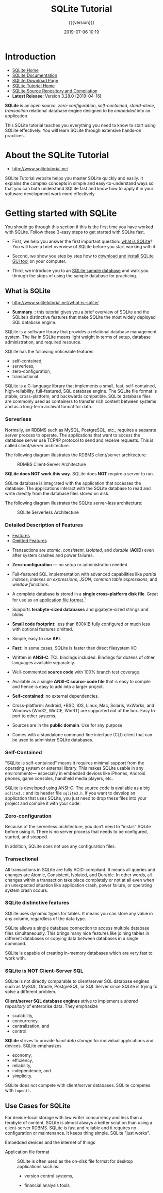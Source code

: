 # -*- mode:org; fill-column:79; -*-
#+title:SQLite Tutorial
#+subtitle:{{{version}}}
#+date:2019-07-06 10:19
#+macro:version Version 0.0.24 {{{date}}}
* Introduction
- [[https://www.sqlite.org/index.html][SQLite Home]]
- [[https://www.sqlite.org/docs.html][SQLite Documentation]]
- [[https://www.sqlite.org/download.html][SQLite Download Page]]
- [[http://www.sqlitetutorial.net][SQLite Tutorial Home]]
- [[https://sqlite.org/src/doc/trunk/README.md][SQLite Source Repository and Compilation]]
- *Latest Release*: Version 3.28.0 (2019-04-16)


#+begin_src sh :results output :exports results
echo SQLite installed version:
sqlite3 --version
#+end_src

*SQLite* is an /open source/, /zero-configuration/, /self-contained/,
/stand-alone/, /transaction/ relational database engine designed to be
/embedded/ into an application.

This SQLite tutorial teaches you everything you need to know to start
using SQLite effectively. You will learn SQLite through extensive
hands-on practices.

* About the SQLite Tutorial
- http://www.sqlitetutorial.net

SQLite Tutorial website helps you master SQLite quickly and easily. It explains
the complex concepts in simple and easy-to-understand ways so that you can both
understand SQLite fast and know how to apply it in your software development
work more effectively.

* Getting started with SQLite
You should go through this section if this is the first time you have worked
with SQLite.  Follow these 3-easy steps to get started with SQLite fast.

- First, we help you answer the first important question: [[http://www.sqlitetutorial.net/what-is-sqlite/][what is SQLite]]?  You
  will have a brief overview of SQLite before you start working with it.

- Second, we show you step by step how to [[http://www.sqlitetutorial.net/download-install-sqlite/][download and install SQLite GUI tool]]
  on your computer.

- Third, we introduce you to an [[http://www.sqlitetutorial.net/sqlite-sample-database/][SQLite sample database]] and walk you through the
  steps of using the sample database for practicing.

** What is SQLite
- http://www.sqlitetutorial.net/what-is-sqlite/

- *Summary* :: this tutorial gives you a brief overview of SQLite and the
               SQLite’s distinctive features that make SQLite the most widely
               deployed SQL database engine.

SQLite is a software library that provides a relational database management
system.  The /lite/ in SQLite means light weight in terms of setup, database
administration, and required resource.

SQLite has the following noticeable features:
- self-contained,
- serverless,
- zero-configuration,
- transactional


SQLite is a C-language library that implements a small, fast, self-contained,
high-reliability, full-featured, SQL database engine.  The SQLite file format
is stable, cross-platform, and backwards compatible.  SQLite database files are
commonly used as containers to transfer rich content between systems and as a
long-term archival format for data.

*** Serverless
#+cindex:serverless
#+cindex:RDBMS
#+cindex:MySQL
#+cindex:PostgreSQL
#+cindex:TCP/IP
#+cindex:client/server architecture
Normally, an RDBMS such as MySQL, PostgreSQL, etc., requires a separate server
process to operate.  The applications that want to access the database server
use TCP/IP protocol to send and receive requests.  This is called client/server
architecture.

The following diagram illustrates the RDBMS client/server architecture:

#+caption:RDMBS Client-Server Architecture
#+name:fig:client-server-arch
[[file:figs/RDBMS-Client-Server-Architecture.jpg]]

*SQLite does NOT work this way.* SQLite does *NOT* require a server to run.

SQLite database is integrated with the application that accesses the database.
The applications interact with the SQLite database to read and write directly
from the database files stored on disk.

The following diagram illustrates the SQLite server-less architecture:

#+caption:SQLite Serverless Architecture
#+name:fig:sqlite-serverless-arch
[[file:figs/What-is-SQLite.jpg]]

*** Detailed Description of Features
- [[https://www.sqlite.org/features.html][Features]]
- [[https://www.sqlite.org/omitted.html][Omitted Features]]


  #+cindex:transactions, ACID
  #+cindex:ACID transactions
- Transactions are /atomic/, /consistent/, /isolated/, and /durable/ (*ACID*)
  even after system crashes and power failures.

  #+cindex:zero-configuration
  #+cindex:configuration, none
- *Zero-configuration* --- no setup or administration needed.

  #+cindex:indexes, partial, on expressions
  #+cindex:JSON
  #+cindex:table expressions
  #+cindex:window functions
- Full-featured SQL implementation with advanced capabilities like /partial
  indexes/, /indexes on expressions/, /JSON/, /common table expressions/, and /window
  functions/.

  #+cindex:application file format
- A complete database is stored in a *single cross-platform disk file*.  Great
  for use as an [[https://www.sqlite.org/appfileformat.html][application file format]].[fn::An "application file format" is
  the file format used to persist application state to disk or to exchange
  information between programs.]

  #+cindex:terabyte-sized databases
  #+cindex:gigabyte-sized strings, blobs
- Supports *terabyte-sized databases* and gigabyte-sized strings and blobs.

  #+cindex:small footprint
- *Small code footprint*: less than 600KiB fully configured or much less with
  optional features omitted.

  #+cindex:API
- Simple, easy to use *API*.

  #+cindex:fast
- *Fast*: In some cases, SQLite is faster than direct filesystem I/O

  #+cindex:ANSI-C
  #+cindex:TCL bindings
- Written in *ANSI-C*. TCL bindings included.  Bindings for dozens of other
  languages available separately.

  #+cindex:source code well commented
- Well-commented *source code* with 100% branch test coverage.

  #+cindex:compile source code
- Available as a single *ANSI-C source-code file* that is easy to compile and
  hence is easy to add into a larger project.

  #+cindex:dependencies, none
  #+cindex:self-contained
- *Self-contained*: no external dependencies.

  #+cindex:cross-platform
  #+cindex:Android
  #+cindex:BSD
  #+cindex:iOS
  #+cindex:Linux
  #+cindex:Mac
  #+cindex:Solaris
  #+cindex:VxWorks
  #+cindex:Windows
- Cross-platform: Android, *BSD, iOS, Linux, Mac, Solaris, VxWorks, and Windows
  (Win32, WinCE, WinRT) are supported out of the box.  Easy to port to other
  systems.

  #+cindex:public domain
- Sources are in the *public domain*.  Use for any purpose.

  #+cindex:command-line interface (CLI)
  #+cindex:CLI, command-line interface
- Comes with a standalone command-line interface (CLI) client that can be used
  to administer SQLite databases.

*** Self-Contained
#+cindex:self-contained
#+cindex:iPhone
#+cindex:Android
#+cindex:game consoles
#+cindex:handheld media players
"SQLite is self-contained" means it requires minimal support from the operating
system or external library.  This makes SQLite usable in any environments---
especially in embedded devices like iPhones, Android phones, game consoles,
handheld media players, etc.

#+cindex:ANSI-C
#+cindex:source files
#+cindex:compile into code
SQLite is developed using ANSI-C.  The source code is available as a big
~sqlite3.c~ and its header file ~sqlite3.h~.  If you want to develop an
application that uses SQLite, you just need to drop these files into your
project and compile it with your code.

*** Zero-configuration
#+cindex:zero configuration
#+cindex:configuration files, none
Because of the serverless architecture, you don’t need to “install” SQLite
before using it.  There is no server process that needs to be configured,
started, and stopped.

In addition, SQLite does not use any configuration files.

*** Transactional
#+cindex:transactions
#+cindex:ACID-compliant
#+cindex:atomic
#+cindex:consistent
#+cindex:isolated
#+cindex:durable
All transactions in SQLite are fully ACID-compliant.  It means all queries and
changes are Atomic, Consistent, Isolated, and Durable.  In other words, all
changes within a transaction take place completely or not at all even when an
unexpected situation like application crash, power failure, or operating system
crash occurs.

*** SQLite distinctive features
#+cindex:dynamic types
#+cindex:data types, dynamic
SQLite uses dynamic types for tables.  It means you can store any value in any
column, regardless of the data type.

#+cindex:single database connection
#+cindex:connection, single
SQLite allows a single database connection to access multiple database files
simultaneously.  This brings many nice features like joining tables in different
databases or copying data between databases in a single command.

#+cindex:in-memory database
SQLite is capable of creating in-memory databases which are very fast to work
with.

*** SQLite is NOT Client-Server SQL
SQLite is not directly comparable to client/server SQL database engines such as
MySQL, Oracle, PostgreSQL, or SQL Server since SQLite is trying to solve a
different problem.

#+cindex:shared repository
*Client/server SQL database engines* strive to implement a /shared repository/ of
enterprise data.  They emphasize 
- scalability,
- concurrency,
- centralization, and
- control.


#+cindex:local data storage
*SQLite* strives to provide /local data storage/ for individual applications
and devices.  SQLite emphasizes 
- economy,
- efficiency,
- reliability,
- independence, and
- simplicity.


#+cindex:@code{fopen()}
SQLite does not compete with client/server databases.  SQLite competes with
~fopen()~.

** Use Cases for SQLite

For device-local storage with low writer concurrency and less than a terabyte
of content, SQLite is almost always a better solution than using a
client-server RDBMS.  SQLite is fast and reliable and it requires no
configuration or maintenance.  It keeps thing simple.  SQLite "just works".

#+cindex:use cases
#+cindex:embedded devices
- Embedded devices and the internet of things ::


  #+cindex:application file format
- Application file format ::

     SQLite is often used as the on-disk file format for desktop applications
     such as:

  - version control systems,

  - financial analysis tools,

  - media cataloging and editing suites,

  - CAD packages,

  - record keeping programs,

    #+cindex:@code{sqlite3_open()}
    #+cindex:File/Open operation
    #+cindex:File/Save menu
    and so forth.  The traditional File/Open operation calls ~sqlite3_open()~
    to attach to the database file.  Updates happen automatically as
    application content is revised so the File/Save menu option becomes
    superfluous.  The =File/Save_As= menu option can be implemented using the
    backup API.  There are many benefits to this approach, including improved
    performance, reduced cost and complexity, and improved reliability.

  #+cindex:websites
- Websites ::

              SQLite works great as the database engine for most low to medium
              traffic websites (which is to say, most websites).  The amount of
              web traffic that SQLite can handle depends on how heavily the
              website uses its database.  Generally speaking, any site that
              gets fewer than 100K hits/day should work fine with SQLite.  The
              100K hits/day figure is a conservative estimate, not a hard upper
              bound.  SQLite has been demonstrated to work with 10 times that
              amount of traffic.

  #+cindex:data analysis
- Data analysis ::

                   #+cindex:command-line shell
                   #+cindex:TCL
                   #+cindex:Python
                   #+cindex:R
                   People who understand SQL can employ the sqlite3
                   command-line shell (or various third-party SQLite access
                   programs) to analyze large datasets.  Raw data can be
                   imported from CSV files, then that data can be sliced and
                   diced to generate a myriad of summary reports.  More complex
                   analysis can be done using simple scripts written in Tcl or
                   Python (both of which come with SQLite built-in) or in R or
                   other languages using readily available adaptors.

                   The same thing can be done with an enterprise client/server
                   database, of course.  The advantage of SQLite is that it is
                   easier to install and use and the resulting database is a
                   single file that can be written to a USB memory stick or
                   emailed to a colleague.

- Cache for enterprise data ::

  #+cindex:server-side database
- Server-side database ::

     #+cindex:data store
     Systems designers report success using SQLite as a data store on server
     applications running in the datacenter, or in other words, using SQLite as
     the underlying storage engine for an application-specific database server.

     With this pattern, the overall system is still client/server: clients send
     requests to the server and get back replies over the network. But instead
     of sending generic SQL and getting back raw table content, the client
     requests and server responses are high-level and application-specific. The
     server translates requests into multiple SQL queries, gathers the results,
     does post-processing, filtering, and analysis, then constructs a
     high-level reply containing only the essential information.

- Data transfer format ::

     #+cindex:cross-platform format
     Because an SQLite database is a single compact file in a well-defined
     cross-platform format, it is often used as a container for transferring
     content from one system to another.  The sender gathers content into an
     SQLite database file, transfers that one file to the receiver, then the
     receiver uses SQL to extract the content as needed.

  #+cindex:file archive
- File archive and/or data container ::

     #+cindex:SQLite Archive
     #+cindex:ZIP archives
     #+cindex:incremental update
     #+cindex:metadata, rich
     The [[https://www.sqlite.org/sqlar.html][SQLite Archive]] idea shows how SQLite can be used as a substitute for
     ZIP archives or Tarballs.  An archive of files stored in SQLite is only
     very slightly larger, and in some cases actually smaller, than the
     equivalent ZIP archive.  And an SQLite archive features incremental and
     atomic updating and the ability to store much richer metadata.

     #+cindex:network transfer
     SQLite is a good solution for any situation that requires bundling diverse
     content into a self-contained and self-describing package for shipment
     across a network.  Content is encoding in a well-defined, cross-platform,
     and stable file format.  The encoding is efficient, and receivers can
     extract small subsets of the content without having to read and parse the
     entire file.

  #+cindex:disk files, ad hoc
- Replacement for ad hoc disk files ::


  #+cindex:internal database
- Internal or temporary databases ::

     For programs that have a lot of data that must be sifted and sorted in
     diverse ways, it is often easier and quicker to load the data into an
     in-memory SQLite database and use queries with joins and ORDER BY clauses
     to extract the data in the form and order needed rather than to try to
     code the same operations manually.  Using an SQL database internally in
     this way also gives the program greater flexibility since new columns and
     indices can be added without having to recode every query.

- Stand-in for an enterprise database during demos or testing ::


- Education and Training ::


- Experimental SQL language extensions ::

** Download and Install SQLite

#+cindex:download SQLite
#+cindex:install SQLite
- *Summary* :: This tutorial shows you step by step how to download and install
               SQLite on your computer.

{{{heading(Download SQLite)}}}

1. First, go to the https://www.sqlite.org website.
2. Second, open the download page https://www.sqlite.org/download.html


#+cindex:platforms
SQLite provides various versions for various platforms e.g., Windows, Linux,
and Mac.  You should choose an appropriate version to download.

{{{heading(Install SQLite)}}}

#+cindex:install SQLite
#+cindex:@file{sqlite3.exe}
1. First, create a new folder e.g., ~/usr/local/sqlite~.
2. Second, extract the content of the file that you downloaded in the previous
   section to the ~/usr/local/sqlite~ folder.  You should see the ~sqlite3.exe~
   is in the ~/usr/local/sqlite~ folder.


{{{subheading(Working With the Installation)}}}

1. First, open the command line window and navigate to the ~/usr/local/sqlite~
   folder.

2. Second, type =sqlite3= and press enter, you should see the following output:

   #+begin_example
   ? sqlite3
   SQLite version 3.28.0 2019-04-16 19:49:53
   Enter ".help" for usage hints.
   Connected to a transient in-memory database.
   Use ".open FILENAME" to reopen on a persistent database.
   sqlite>
   #+end_example

3. Third, you can type the ~.help~ command from the =sqlite>= prompt to see all
   available commands in sqlite3.

   #+begin_example
   sqlite> .help
   .archive ...             Manage SQL archives
   .auth ON|OFF             Show authorizer callbacks
   .backup ?DB? FILE        Backup DB (default "main") to FILE
   .bail on|off             Stop after hitting an error.  Default OFF
   .binary on|off           Turn binary output on or off.  Default OFF
   .cd DIRECTORY            Change the working directory to DIRECTORY
   .changes on|off          Show number of rows changed by SQL
   .check GLOB              Fail if output since .testcase does not match
   .clone NEWDB             Clone data into NEWDB from the existing database
   .databases               List names and files of attached databases
   .dbconfig ?op? ?val?     List or change sqlite3_db_config() options
   .dbinfo ?DB?             Show status information about the database
   .dump ?TABLE? ...        Render all database content as SQL
   .echo on|off             Turn command echo on or off
   .eqp on|off|full|...     Enable or disable automatic EXPLAIN QUERY PLAN
   .excel                   Display the output of next command in a spreadsheet
   .exit ?CODE?             Exit this program with return-code CODE
   .expert                  EXPERIMENTAL. Suggest indexes for specified queries
   .fullschema ?--indent?   Show schema and the content of sqlite_stat tables
   .headers on|off          Turn display of headers on or off
   .help ?-all? ?PATTERN?   Show help text for PATTERN
   .import FILE TABLE       Import data from FILE into TABLE
   .imposter INDEX TABLE    Create imposter table TABLE on index INDEX
   .indexes ?TABLE?         Show names of indexes
   .limit ?LIMIT? ?VAL?     Display or change the value of an SQLITE_LIMIT
   .lint OPTIONS            Report potential schema issues.
   .load FILE ?ENTRY?       Load an extension library
   .log FILE|off            Turn logging on or off.  FILE can be stderr/stdout
   .mode MODE ?TABLE?       Set output mode
   .nullvalue STRING        Use STRING in place of NULL values
   .once (-e|-x|FILE)       Output for the next SQL command only to FILE
   .open ?OPTIONS? ?FILE?   Close existing database and reopen FILE
   .output ?FILE?           Send output to FILE or stdout if FILE is omitted
   .parameter CMD ...       Manage SQL parameter bindings
   .print STRING...         Print literal STRING
   .progress N              Invoke progress handler after every N opcodes
   .prompt MAIN CONTINUE    Replace the standard prompts
   .quit                    Exit this program
   .read FILE               Read input from FILE
   .restore ?DB? FILE       Restore content of DB (default "main") from FILE
   .save FILE               Write in-memory database into FILE
   .scanstats on|off        Turn sqlite3_stmt_scanstatus() metrics on or off
   .schema ?PATTERN?        Show the CREATE statements matching PATTERN
   .selftest ?OPTIONS?      Run tests defined in the SELFTEST table
   .separator COL ?ROW?     Change the column and row separators
   .sha3sum ...             Compute a SHA3 hash of database content
   .shell CMD ARGS...       Run CMD ARGS... in a system shell
   .show                    Show the current values for various settings
   .stats ?on|off?          Show stats or turn stats on or off
   .system CMD ARGS...      Run CMD ARGS... in a system shell
   .tables ?TABLE?          List names of tables matching LIKE pattern TABLE
   .testcase NAME           Begin redirecting output to 'testcase-out.txt'
   .timeout MS              Try opening locked tables for MS milliseconds
   .timer on|off            Turn SQL timer on or off
   .trace ?OPTIONS?         Output each SQL statement as it is run
   .vfsinfo ?AUX?           Information about the top-level VFS
   .vfslist                 List all available VFSes
   .vfsname ?AUX?           Print the name of the VFS stack
   .width NUM1 NUM2 ...     Set column widths for "column" mode
   sqlite>
   #+end_example

- Fourth, to quit the =sqlite>=, you use  ~.quit~ command.

** The SQLite Studio GUI Tool

*** About SQLite Studio
#+cindex:SQLite Studio GUI tool
#+cindex:GUI tool
- [[https://github.com/pawelsalawa/sqlitestudio/wiki][Wiki]]
- [[https://github.com/pawelsalawa/sqlitestudio/wiki/User_Manual][User Manual]]

SQLiteStudio is a SQLite database manager with the following features:

- Portable :: no need to install or uninstall. Just download, unpack and run.
- Intuitive interface ::
- Powerful, yet light and fast ::
- All SQLite3 and SQLite2 features wrapped within simple GUI ::
- Cross-platform :: runs on Windows 9x/2k/XP/2003/Vista/7, Linux, MacOS X and
  should work on other Unixes (not tested yet)
- Exporting to various formats :: SQL statements, CSV, HTML, XML, PDF, JSON
- Importing data from various formats :: CSV, custom text files [regular
  expressions]
- Numerous small additions :: like formatting code, history of queries executed
     in editor windows, on-the-fly syntax checking, and more,
- Unicode support ::
- Skinnable :: interface can look native for Windows 9x/XP, KDE, GTK, Mac OS X,
               or draw widgets to fit for other environments, WindowMaker,
               etc),
- Configurable colors, fonts and shortcuts ::
- Open source and free :: Released under GPLv3 license

*** Install the SQLite GUI Tool
#+cindex:GUI tool
#+cindex:SQLite Studio
In this tutorial, we would like to introduce you to a free GUI tool for
managing SQLite databases named [[http://sqlitestudio.pl/][SQLite Studio]].  The SQLite studio is free,
portable, intuitive, and cross-platform.  It also provides some of the most
important features to work with SQLite databases such as importing, exporting
data in various formats including CSV, XML, and JSON.

You can download the SQLite studio at the homepage of SQLite, extract the file
into a folder e.g., ~/usr/local/sqlite/gui/~ and run it.

** The SQLite Sample Database
- http://www.sqlitetutorial.net/sqlite-sample-database/

- *Summary* :: in this tutorial, we first introduce you to an SQLite sample
               database.  Then, we will give you the links to download the
               sample database and its diagram.  At the end of the tutorial, we
               will show you how to connect to the sample database using the
               ~sqlite3~ tool.

*** Introduction to chinook SQLite sample database
#+cindex:@file{chinook.db}
#+cindex:sample database, @file{chinook.db}
We provide you with the SQLite sample database named =chinook=.  The =chinook=
sample database is a good database for practicing with SQL, especially SQLite.

The following database diagram illustrates the chinook database tables and
their relationships.

#+caption:The Chinook Database Tables and Relationships
#+name:fig:chinook-db-tables
[[file:figs/sqlite-sample-database-color.jpg]]

{{{heading(The Tables)}}}

#+cindex:@file{chinook.db} tables
There are 11 tables in the chinook sample database.

- =employees= ::

                 #+cindex:employees
                 stores employees data such as employee id, last name, first
                 name, etc.  It also has a field named =ReportsTo= to specify
                 who reports to whom.

- =customers= ::

                 #+cindex:customers
                 stores customers data.

- =invoices= & =invoice_items= ::

     #+cindex:invoices
     #+cindex:invoice_items
     these two tables store invoice data.  The =invoices= table stores invoice
     header data and the =invoice_items= table stores the invoice line items
     data.

- =artists= ::

               #+cindex:artists
               stores artists data.  It is a simple table that contains only
               artist id and name.

- =albums= ::

              #+cindex:albums
              stores data about a list of tracks.  Each album belongs to one
              artist.  However, one artist may have multiple albums.

- =media_types= ::

                   #+cindex:media_types
                   stores media types such as MPEG audio and AAC audio file.

- =genres= ::

              #+cindex:genres
              stores music types such as rock, jazz, metal, etc.

- =tracks= ::

              #+cindex:tracks
              store the data of songs.  Each track belongs to one album.

- =playlists= & =playlist_track= ::

     #+cindex:playlists
     #+cindex:playlist_tracks
     =playlists= table store data about playlists.  Each playlist contains a
     list of tracks.  Each track may belong to multiple playlists.  The
     relationship between the =playlists= table and =tracks= table is
     many-to-many.  The =playlist_track= table is used to reflect this
     relationship.

*** Download the SQLite Sample Database
#+cindex:@file{chinook.db} download
#+cindex:download @file{chinook.db}
You can download the SQLite sample database using the following link:

- [[http://www.sqlitetutorial.net/wp-content/uploads/2018/03/chinook.zip][Download SQLite Sample Database]]

#+name:download-chinook-db
#+begin_src sh :dir db :results output
curl -O http://www.sqlitetutorial.net/wp-content/uploads/2018/03/chinook.zip
#+end_src

#+RESULTS: download-chinook-db

*** Connect to SQLite Sample Database

#+cindex:connect to sample database
The name of the file is ~chinook.db~.

- Navigate to the SQLite installation directory (~/usr/local/sqlite/~) where
  the ~sqlite3.exe~ file is located.

- Second, you use the following command to connect to the =chinook= sample
  database located in the ~db/~ folder, which is a subfolder of the ~sqlite/~
  folder:
  : sqlite3 db/chinook.db
  : sqlite>

- Third, you can try a simple command e.g., ~.tables~ to view all the tables
  available in the sample database:
  : sqlite> .tables

   #+begin_example
   ? sqlite3 db/chinook.db
   SQLite version 3.28.0 2019-04-16 19:49:53
   Enter ".help" for usage hints.
   sqlite> .tables
   albums          employees       invoices        playlists
   artists         genres          media_types     tracks
   customers       invoice_items   playlist_track
   sqlite>
   #+end_example

** Commands Tutorial
- http://www.sqlitetutorial.net/sqlite-commands/

  #+cindex:@command{sqlite3} command-line tool
- *Summary* :: in this tutorial, we will introduce you to the most commonly
               used SQLite commands of the ~sqlite3~ command line program.

The SQLite project delivers a simple command-line tool named ~sqlite3~ (or
~sqlite3.exe~ on Windows) that allows you to interact with the SQLite databases
using SQL statements and commands.

*** Connect to an SQLite database

{{{heading(Connect using ~sqlite3~)}}}

To start the ~sqlite3~, you type the ~sqlite3~ as follows:

#+begin_src sh
>sqlite3
SQLite version 3.13.0 2016-05-18 10:57:30
Enter ".help" for usage hints.
Connected to a transient in-memory database.
Use ".open FILENAME" to reopen on a persistent database.
sqlite>
#+end_src

#+cindex:in-memory database
By default, an SQLite session uses the in-memory database; therefore all
changes will be gone when the session ends.

#+cindex:connect to database file
#+cindex:@command{.open} command
To open a database file, you use the ~.open FILENAME~ command.  The following
statement opens the ~chinook.db~ database:

: sqlite> .open c:\sqlite\chinook.db

#+cindex:open database file
#+cindex:database file, open
If you want to open a specific database file when you connect to the SQlite
database, you use the following command:

#+begin_src sh
>sqlite3 c:\sqlite\chinook.db
SQLite version 3.13.0 2016-05-18 10:57:30
Enter ".help" for usage hints.
sqlite>
#+end_src

If you start a session with a database name that does not exist, the ~sqlite3~
tool will create the database file.

For example, the following command creates a database named sales in the
C:\sqlite\ directory:

#+begin_src sh
>sqlite3 c:\sqlite\sales.db
SQLite version 3.13.0 2016-05-18 10:57:30
Enter ".help" for usage hints.
sqlite>
#+end_src

*** Show all available commands and their purposes
#+cindex:@command{.help} command

{{{heading(All Available Commands: ~.help~)}}}

To show all available commands and their purpose, you use the ~.help~ command
as follows:

: .help

*** Show databases in the current database connection
#+cindex:@command{.databases} command
#+cindex:@code{main} database

{{{heading(All Connected Databases: ~.databases~)}}}

To show all databases in the current connection, you use the ~.databases~
command.  The ~.databases~ command displays at least one database with the
name: ~main~.

For example, the following command shows all the databases of the current
connection:

#+begin_src sql
sqlite> .database
seq  name             file
---  ---------------  --------------------------
0    main             c:\sqlite\sales.db
sqlite>
#+end_src

{{{heading(ATTACH DATABASE ... AS)}}}

#+cindex:@command{ATTACH DATABASE} statement
To add an additional database in the current connection, you use the =ATTACH
DATABASE= statement.  The following statement adds the =chinook= database to
the current connection.

: sqlite> ATTACH DATABASE "c:\sqlite\chinook.db" AS chinook;

Now if you run the ~.database~ command again, the ~sqlite3~ returns two
databases: =main= and =chinook=.

#+begin_src sql
sqlite> .databases
seq  name             file
---  ---------------  ---------------------
0    main             c:\sqlite\sales.db
2    chinook          c:\sqlite\chinook.db
#+end_src

*** Exit sqlite3

{{{heading(.exit Command)}}}

#+cindex:@command{.exit} command
To exit the ~sqlite3~ program, you use the ~.exit~ command.

: sqlite>.exit

*** Show tables in a database

{{{heading(Show Tables in DB: ~.tables~)}}}

#+cindex:@command{.tables} command
To display all the tables in the current database, you use the ~.tables~
command.  The following commands open a new database connection to the
=chinook= database and display the tables in the database.

#+begin_src sql
>sqlite3 c:\sqlite\chinook.db
SQLite version 3.13.0 2016-05-18 10:57:30
Enter ".help" for usage hints.
sqlite> .tables
albums          employees       invoices        playlists
artists         genres          media_types     tracks
customers       invoice_items   playlist_track
sqlite>
#+end_src

{{{subheading(.tables <pattern>)}}}

#+cindex:@command{.table} pattern command
#+cindex:@command{LIKE} operator
If you want to find tables based on a specific pattern, you use the ~.table~
pattern command.  The ~sqlite3~ uses the =LIKE= operator for pattern matching.

For example, the following statement returns the table that ends with the
string =es=.

#+begin_src sql
sqlite> .table '%es'
employees    genres       invoices     media_types
sqlite>
#+end_src

*** Show the structure of a table

{{{heading(Show Table Structure: ~.schema <table | pattern>~)}}}

#+cindex:@command{.schema} command
To display the structure of a table, you use the ~.schema TABLE~ command.  The
=TABLE= argument could be a pattern.  If you omit it, the ~.schema~ command will
show the structures of all the tables.

The following command shows the structure of the =albums= table.

#+begin_src sql
sqlite> .schema albums
CREATE TABLE "albums"
(
    [AlbumId] INTEGER PRIMARY KEY AUTOINCREMENT NOT NULL,
    [Title] NVARCHAR(160)  NOT NULL,
    [ArtistId] INTEGER  NOT NULL,
    FOREIGN KEY ([ArtistId]) REFERENCES "artists" ([ArtistId])
                ON DELETE NO ACTION ON UPDATE NO ACTION
);
CREATE INDEX [IFK_AlbumArtistId] ON "albums" ([ArtistId]);
sqlite>
#+end_src

{{{subheading(~.fullschema~)}}}

#+cindex:@command{.fullschema} command
To show the schema and the content of the =sqlite_stat= tables, you use the
~.fullschema~ command.

: sqlite>.fullschema

*** Show indexes

{{{heading(Show All Indexes of DB: ~.indexes <table | pattern>~)}}}

#+cindex:@command{.indexes} command
To show all indexes of the current database, you use the ~.indexes~ command as
follows:

#+begin_src sh
sqlite> .indexes
IFK_AlbumArtistId
IFK_CustomerSupportRepId
IFK_EmployeeReportsTo
IFK_InvoiceCustomerId
IFK_InvoiceLineInvoiceId
IFK_InvoiceLineTrackId
IFK_PlaylistTrackTrackId
IFK_TrackAlbumId
IFK_TrackGenreId
IFK_TrackMediaTypeId
#+end_src

To show the indexes of a specific table, you use the ~.indexes TABLE~ command.
For example, to show indexes of the =albums= table, you use the following
command:

#+begin_src text
sqlite> .indexes albums
IFK_AlbumArtistId
#+end_src

#+cindex:@command{LIKE} operator
To show indexes of the tables whose names end with =es=, you use a pattern of
the =LIKE= operator.

#+begin_src text
sqlite> .indexes %es
IFK_EmployeeReportsTo
IFK_InvoiceCustomerId
#+end_src

*** Save the result of a query into a file

{{{heading(Save Query Results in File: ~.output <filename>~)}}}

{{{subheading(~.once <filename>~)}}}

#+cindex:@command{.output} command
#+cindex:@command{.once} command
To save the result of a query into a file, you use the ~.output FILENAME~
command.  Once you issue the ~.output~ command, all the results of the
subsequent queries will be saved to the file that you specified in the
=FILENAME= argument.  If you want to save the result of the next single query
only to the file, you issue the ~.once FILENAME~ command.

{{{subheading(~.output~)}}}

To display the result of the query to the standard output again, you issue the
~.output~ command without arguments.

The following commands select the title from the =albums= table and write the
result to the ~albums.txt~ file.

#+begin_src sql
sqlite> .output albums.txt
sqlite> SELECT title FROM albums;
#+end_src

*** Execute SQL statements from a file
Suppose we have a file named ~commands.txt~ in the ~c:/sqlite/~ folder with the
following content:

#+begin_src sql
SELECT albumid, title
FROM albums
ORDER BY title
LIMIT 10;
#+end_src

{{{heading(Execute SQL Statements from File: ~.read <filename>~)}}}

#+cindex:@command{.read} command
To execute the SQL statements in the ~commands.txt~ file, you use the ~.read
FILENAME~ command as follows:

#+begin_src text
sqlite> .mode column
sqlite> .read c:/sqlite/commands.txt
156         ...And Justice For All
257         20th Century Masters -
296         A Copland Celebration,
94          A Matter of Life and D
95          A Real Dead One
96          A Real Live One
285         A Soprano Inspired
139         A TempestadeTempestade
203         A-Sides
160         Ace Of Spades
#+end_src

* Basic SQLite tutorial
This section presents basic SQL statements that you can use with SQLite.  You
will first start querying data from the [[http://www.sqlitetutorial.net/sqlite-sample-database/][sample database]].

** Simple query
- http://www.sqlitetutorial.net/sqlite-select/

  #+cindex:SELECT statement
- SQLite Select ::

     - http://www.sqlitetutorial.net/sqlite-select/

     query data from a single table


#+cindex:@command{SELECT} statement
- *Summary* :: in this tutorial, you will learn how to use the SQLite =SELECT=
               statement to query data from a single table.

{{{heading(SELECT)}}}

The =SELECT= statement is the most commonly used statement in SQL.  The SQLite
=SELECT= statement provides all of the features of the =SELECT= statement in
the SQL standard.

*** Simple uses of the =SELECT= statement
You can use the =SELECT= statement to perform a simple calculation as follows:

#+begin_src sql
SELECT
 1 + 1;
#+end_src

#+cindex:expessions, multiple, @command{SELECT}
You can use multiple expressions in the SELECT statement as follows:

#+begin_src sql
SELECT
 10 / 5, 2 * 4 ;
#+end_src

*** Querying data from a table using the =SELECT= statement
We often use the =SELECT= statement to query data from one or more table.  The
syntax of the =SELECT= statement is as follows:

{{{heading(SELECT Syntax)}}}
#+cindex:@command{SELECT} syntax

#+begin_src sql
SELECT DISTINCT column_list
FROM table_list
  JOIN table ON join_condition
WHERE row_filter
ORDER BY column
LIMIT count OFFSET offset
GROUP BY column
HAVING group_filter;
#+end_src

The =SELECT= statement is the most complex statement in SQLite.  To help make
it easier to understand each part, we will break the =SELECT= statement into
multiple easy-to-understand tutorials.

#+cindex:@command{ORDER BY} clause
#+cindex:sort result set
- Use =ORDER BY= clause to sort the result set

  #+cindex:@command{DISTINCT} clause
  #+cindex:query unique rows
- Use =DISTINCT= clause to query unique rows in a table

  #+cindex:@command{WHERE} clause
  #+cindex:filter rows
- Use =WHERE= clause to filter rows in the result set

  #+cindex:@command{LIMIT OFFSET} clause
  #+cindex:constrain number of rows
- Use =LIMIT OFFSET= clauses to constrain the number of rows returned

  #+cindex:@command{INNER JOIN}
  #+cindex:@command{LEFT JOIN}
  #+cindex:query data from multiple tables
  #+cindex:join
- Use =INNER JOIN= or =LEFT JOIN= to query data from multiple tables using
  join.

  #+cindex:@command{GROUP BY}
  #+cindex:groups
  #+cindex:aggregrate function
- Use =GROUP BY= to get the group rows into groups and apply aggregate function
  for each group.

  #+cindex:@command{HAVING} clause
  #+cindex:filter groups
- Use =HAVING= clause to filter groups


{{{subheading(SELECT <column-list> FROM <table-list>)}}}

#+cindex:query data from single table
#+cindex:@command{FROM} clause, with @command{SELECT} clause
In this tutorial, we are going to focus on the simplest form of the =SELECT=
statement that allows you to query data from a single table.

#+begin_src sql
SELECT column_list
FROM table;
#+end_src

Even if the =SELECT= clause appears before the =FROM= clause, SQLite evaluates
the =FROM= clause first and then the =SELECT= clause; therefore:

#+cindex:@command{FROM} clause
- First, you specify the table where you want to get data from in the =FROM=
  clause.  Notice that you can have more than one table in the =FROM= clause.
  We will discuss it in the subsequent tutorial.

  #+cindex:column, specify using @command{SELECT}
  #+cindex:@command{SELECT} clause
- Second, you specify a column or a list of comma-separated columns in the
  =SELECT= clause.


You use the semicolon (=;=) to terminate the statement.

*** SQLite =SELECT= examples
Let’s take a look at the =tracks= table in the sample database.

[[file:figs/tracks.png]]

The =tracks= table contains columns and rows.  It looks like a spreadsheet.

[[file:figs/Tracks-Table-data.jpg]]

To get data from the tracks table such as =trackid=, =track name=, =composer=,
and =unit price=, you use the following statement:

#+begin_src sql
SELECT
 trackid,
 name,
 composer,
 unitprice
FROM
 tracks;
#+end_src

You specify a list column names, which you want to get data, in the =SELECT=
clause and the tracks table in the =FROM= clause.  SQLite returns the following
result:

[[file:figs/Tracks-Table-partial-data.jpg]]

To get data from all columns, you specify the columns of the =tracks= table in
the =SELECT= clause as follows:

#+begin_src sql
SELECT
 trackid,
 name,
 albumid,
 mediatypeid,
 genreid,
 composer,
 milliseconds,
 bytes,
 unitprice
FROM
 tracks;
#+end_src

For a table with many columns, the query would be too long and time-consuming
to type.  To avoid this, you can use the asterisk (=*=), which is the shorthand
for all columns of the table as follows:

#+begin_src sql
SELECT
 *
FROM
 tracks;
#+end_src

The query is shorter and cleaner now.

However…

You should use the asterisk (=*=) for the testing purpose only, not in the real
application development.

Because…

When you develop an application, you should control what SQLite returns to your
application.  Suppose, a table has 3 columns, and you use the asterisk (=*=) to
retrieve the data from all three columns.

What if someone removes a column? Your application would not be working
properly, because it assumes that there are three columns returned and the
logic to process those three columns would be broken.

If someone adds more columns, your application may work but it gets more data
than needed, which creates more I/O overhead between the database and
application.

So try to avoid using the asterisk (=*=) as a good habit when you use the
=SELECT= statement.

** Sorting rows
- http://www.sqlitetutorial.net/sqlite-order-by/

- SQLite Order By ::

     sort the result set in ascending or descending order

#+cindex:@command{ORDER BY} clause
#+cindex:sort result set, @command{ORDER BY}
- *Summary* :: in this tutorial, you will learn how to sort the result set
               using SQLite =ORDER BY= clause.

*** Introduction to SQLite =ORDER BY= clause
SQLite stores rows in a table in an unspecified order.  It means that the rows
in the table may or may not be in the order that they were inserted.

{{{heading(ORDER BY)}}}

If you use the =SELECT= statement to query data from a table, the order of rows
in the result set is unspecified.  To sort the result set, you add the =ORDER
BY= clause in the =SELECT= statement as follows:

#+begin_src sql
SELECT
 column_list
FROM
 table
ORDER BY
 column_1 ASC,
 column_2 DESC;
#+end_src

{{{subheading(after FROM clause)}}}

The =ORDER BY= clause comes after the =FROM= clause.  The =ORDER BY= clause
allows you to sort the result set based on one or more columns in different
orders: ascending and descending.

#+cindex:@command{ASC} keyword
#+cindex:@command{DESC} keyword
#+cindex:ascending order
#+cindex:descending order
#+cindex:order of sert, ascending or descending
You put the column name that you want to use to sort after the =ORDER BY=
clause followed by the =ASC= or =DESC= keyword.  The =ASC= keyword means
ascending order, and =DESC= keyword means descending orders.

If you don’t specify the =ASC= or =DESC= keyword, SQLite uses =ASC= or
ascending order by default.

#+cindex:sort multiple columns
In case you want to sort the result set by multiple columns, you use a comma
(=,=) to separate columns.  The =ORDER BY= clause sorts rows using columns from
left to right.  In other words, the =ORDER BY= clause sorts the rows using the
first column in the list.  Then, it sorts the sorted rows using the second
column, and so on.

You can sort the result set using a column that does not appear in the column
list of the =SELECT= clause.

#+cindex:@code{NULL} value
SQLite processes =NULL= value differently.  A row with a =NULL= value is higher
than rows with regular values in ascending order, and it is reversed for
descending order.

*** SQLite =ORDER BY= clause example
Let’s take the =tracks= table in the sample database for the demonstration.

[[file:figs/tracks.png]]

Suppose, you want to get data from =name=, =milliseconds=, and =album id=
columns, you use the following statement:

#+begin_src sql
SELECT
 name,
 milliseconds,
 albumid
FROM
 tracks;
#+end_src

[[file:figs/tracks-table-data-without-sorting.jpg]]

The =SELECT= statement that does not use =ORDER BY= clause returns a result set
that is not in any order.

Suppose you want to sort the result set based on =AlbumId= column in ascending
order, you use the following statement:

#+begin_src sql
SELECT
 name,
 milliseconds,
 albumid
FROM
 tracks
ORDER BY
 albumid ASC;
#+end_src

[[file:figs/SQLite-ORDER-BY-example.jpg]]

The result set now is sorted by the =AlbumId= column in ascending order as
shown in the screenshot.

SQLite uses =ASC= by default so you can omit it in the above statement as
follows:

#+begin_src sql
SELECT
 name,
 milliseconds, 
 albumid
FROM
 tracks
ORDER BY
 albumid;
#+end_src

Suppose you want to sort the sorted result (by =AlbumId=) above by the
=Milliseconds= column in descending order.  In this case, you need to add the
=Milliseconds= column to the =ORDER BY= clause as follows:

#+begin_src sql
SELECT
 name,
 milliseconds, 
 albumid
FROM
 tracks
ORDER BY
 albumid ASC,
 milliseconds DESC;
#+end_src

[[file:figs/SQLite-ORDER-BY-multiple-columns-example.jpg]]

SQLite sorts rows by =AlbumId= column in ascending order first.  Then, it sorts
the sorted result set by the =Milliseconds= column in descending order.

If you look at the tracks of the album with =AlbumId= 1, you find that the order
of tracks changes between the two statements.

*** SQLite =ORDER BY= with the column position

Instead of specifying the names of columns, you can use the column’s position
in the =ORDER BY= clause.

For example, the following statement sorts the tracks by both =AlbumId= and
=Milliseconds= in ascending order.

#+begin_src sql
SELECT
 name,
 milliseconds, 
 albumid
FROM
 tracks
ORDER BY
 3,2;
#+end_src

The number 3 and 2 refers to the =AlbumId= and =Milliseconds= in the column
list that appears in the =SELECT= clause.

[[file:figs/SQLite-ORDER-BY-multiple-columns-by-positions.jpg]]

** Filtering data
*** SQLite Select Distinct
- http://www.sqlitetutorial.net/sqlite-select-distinct

- query unique rows from a table using the [[http://www.sqlitetutorial.net/sqlite-select-distinct][=DISTINCT=]] clause.

#+cindex:@code{SELECT DISTINCT} clause
- *Summary* :: in this tutorial, you will learn how to use the SQLite =SELECT
               DISTINCT= clause to remove duplicate rows in the result set.

**** Introduction to SQLite =SELECT DISTINCT= clause
The =DISTINCT= clause is an optional clause of the =SELECT= statement.  The
=DISTINCT= clause allows you to remove the duplicate rows in the result set.

{{{heading(DISTINCT: remove duplicates)}}}

The following statement illustrates the syntax of the DISTINCT clause:

#+begin_src sql
SELECT DISTINCT
 column_list
FROM
 table;
#+end_src

The =DISTINCT= clause must appear after the =SELECT= clause.

You put a column or a list of columns after the =DISTINCT= clause.  If you use
one column, SQLite uses that column to evaluate the duplicate.  In case you use
multiple columns, SQLite uses the combination of those columns to evaluate the
duplicate.

SQLite considers =NULL= values as duplicates.  If you use the =DISTINCT= clause
with a column that has =NULL= values, SQLite will keep one row of a =NULL=
value.

**** SQLite =SELECT DISTINCT= examples

**** SQLite =SELECT DISTINCT= on multiple columns
The following statement gets all the cities and countries of all customers.

#+begin_src sql
SELECT
 city,
 country
FROM
 customers
ORDER BY
 country;
#+end_src

[[file:figs/SQLite-DISTINCT-multiple-columns.jpg]]

The result set contains duplicate city and country e.g., Sao Paulo in Brazil as
shown in the screenshot above.

To remove duplicate city and country, you apply the =DISTINCT= clause to both
city and country columns as the shown in the following query:

#+begin_src sql
SELECT  DISTINCT
 city,
 country
FROM
 customers
ORDER BY
 country;
#+end_src

As mentioned earlier, SQLite uses the combination of city and country to
evaluate the duplicate.

**** SQLite SELECT DISTINCT with NULL values example

To find the names of companies of our customers, you query data from company
column of the =customers= table.

#+begin_src sql
SELECT
 company
FROM
 customers;
#+end_src

It returns 59 rows with many =NULL= values.

Now, if you apply the =DISTINCT= clause to the statement, it will keep only one
row with a =NULL= value.

#+begin_src sql
SELECT DISTINCT
 company
FROM
 customers;
#+end_src

[[file:figs/SQLite-SELECT-with-DISTINCT-NULL-values.jpg]]

The statement returns 11 rows with one =NULL= value.

*** SQLite Where
- http://www.sqlitetutorial.net/sqlite-where/

- filter rows of a result set using various conditions


- *Summary* :: in this tutorial, you will learn how to use SQLite =WHERE=
               clause to specify the search condition for rows returned by the
               query.

**** Introduction to SQLite =WHERE= clause
#+cindex:@command{WHERE} clause
The =WHERE= clause is an optional clause of the =SELECT= statement.  It appears
after the =FROM= clause as the following statement:

{{{heading(WHERE: filter data)}}}

#+begin_src sql
SELECT
 column_list
FROM
 table
WHERE
 search_condition;
#+end_src

#+cindex:filter data using @command{WHERE} clause
#+cindex:predicate list, @command{HWERE} clause
You add a =WHERE= clause to the =SELECT= statement to filter data returned by
the query.  The =WHERE= clause is also known as a set of conditions or a
predicate list.

When evaluating a SELECT statement with a WHERE clause, SQLite uses the
following steps:

1. First, check the table in the =FROM= clause.

2. Second, evaluate the conditions in the =WHERE= clause to get the rows that
   met the conditions.

3. Third, make the final result set based on the rows in the previous step with
   columns in the =SELECT= clause.


The search condition in the =WHERE= has the following form:

: left_expression COMPARISON_OPERATOR right_expression

For example, you can form a search condition as follows:

#+cindex:@command{IN}
#+cindex:@command{LIKE}
#+cindex:@command{BETWEEN}
#+begin_src sql
WHERE column_1 = 100;

WHERE column_2 IN (1,2,3);

WHERE column_3 LIKE 'An%';

WHERE column_4 BETWEEN 10 AND 20;
#+end_src

#+cindex:@command{UPDATE} statement
#+cindex:@command{DELETE}
Besides the =SELECT= statement, you can use the =WHERE= clause in the =UPDATE=
and =DELETE= statements.

**** SQLite comparison operators
#+cindex:comparison operator
A comparison operator tests if two expressions are the same.  The following
table illustrates the comparison operators that you can use to construct
expressions.

| Operator | Meaning                  |
|----------+--------------------------|
| =        | Equal to                 |
| <> or != | Not equal to             |
| <        | Less than                |
| >        | Greater than             |
| <=       | Less than or equal to    |
| >=       | Greater than or equal to |
|----------+--------------------------|

**** SQLite logical operators
#+cindex:logical operators
Logical operators allow you to test the truth of some expressions.  A logical
operator returns 1, 0, or a =NULL= value.

Notice that SQLite does not provide Boolean data type therefore 1 means =TRUE=,
and 0 means =FALSE=.

The following table illustrates the SQLite logical operators:

| Operator | Meaning                                                                             |
|----------+-------------------------------------------------------------------------------------|
| ALL      | returns 1 if all expressions are 1.                                                 |
| AND      | returns 1 if both expressions are 1, and 0 if one of the expressions is 0.          |
| ANY      | returns 1 if any one of a set of comparisons is 1.                                  |
| BETWEEN  | returns 1 if a value is within a range.                                             |
| EXISTS   | returns 1 if a subquery contains any rows.                                          |
| IN       | returns 1 if a value is in a list of values.                                        |
| LIKE     | returns 1 if a value matches a pattern                                              |
| NOT      | reverses the value of other operators such as NOT EXISTS, NOT IN, NOT BETWEEN, etc. |
| OR       | returns true if either expression is 1                                              |
|----------+-------------------------------------------------------------------------------------|

**** SQLite =WHERE= clause examples
We will use the =tracks= table in the sample database to demonstrate how to use
the =WHERE= clause.

**** SQLite =WHERE= clause with =LIKE= operator example
#+cindex:@command{LIKE} operator
Sometimes, you may not remember exactly the data that you want to search.  In
this case, you perform an inexact search using the =LIKE= operator.

For example, to find which tracks composed by Smith, you use the =LIKE= operator
as follows:

#+begin_src sql
SELECT
 name,
 albumid,
 composer
FROM
 tracks
WHERE
 composer LIKE '%Smith%'
ORDER BY
 albumid;
#+end_src

**** SQLite =WHERE= clause with the =IN= operator example
#+cindex:@command{IN} operator
The =IN= operator allows you to check whether a value is in a list of
comma-separated list of values.  For example, to find tracks that have media
type id is 1 or 2, you use the =IN= operator as the following statement:

#+begin_src sql
SELECT
 name,
 albumid,
 mediatypeid
FROM
 tracks
WHERE
 mediatypeid IN (2, 3);
#+end_src

*** SQLite Limit
- http://www.sqlitetutorial.net/sqlite-limit/

- constrain the number of rows that you want to return.  The =LIMIT= clause
  helps you get the necessary data returned by a query.


- *Summary* :: in this tutorial, you will learn how to use SQLite =LIMIT=
               clause to constrain the number of rows returned by a query.

**** Introduction to SQLite LIMIT clause
#+cindex:@command{LIMIT} clause
#+cindex:constrail number of rows, @command{LIMIT}
The =LIMIT= clause is an optional part of the =SELECT= statement.  You use the
=LIMIT= clause to constrain the number of rows returned by the query.

For example, a =SELECT= statement returns one million rows.  However, if you
just need the first 10 rows in the result set, you add the =LIMIT= clause to the
=SELECT= statement to get exact 10 rows.

The following illustrates the syntax of the =LIMIT= clause.

#+begin_src sql
SELECT
 column_list
FROM
 table
LIMIT row_count;
#+end_src

#+cindex:@code{row_count}
The =row_count= is a positive integer that specifies the number of rows
returned.

For example, to get the first 10 rows in the =tracks= table, you use the
following statement:

#+begin_src sql
SELECT
 trackId,
 name
FROM
 tracks
LIMIT 10;
#+end_src

#+cindex:@command{OFFSET} keyword
If you want to get the first 10 rows starting from the 10th row of the result
set, you use =OFFSET= keyword as the following:

#+begin_src sql
SELECT
 column_list
FROM
 table
LIMIT row_count OFFSET offset;
#+end_src

#+cindex:@command{LIMIT OFFSET} clause shorthand syntax
Or you can use the following shorthand syntax of the =LIMIT OFFSET= clause:

#+begin_src sql
SELECT
 column_list
FROM
 table
LIMIT offset, row_count;
#+end_src

For example, to get 10 rows starting from the 10th row in the =tracks= table, you
use the following statement:

#+begin_src sql
SELECT
 trackId,
 name
FROM
 tracks
LIMIT 10 OFFSET 10;
#+end_src

#+cindex:paginate result sets, @command{OFFSET}
You often find the uses of =OFFSET= in web applications for paginating result
sets.

**** SQLite =LIMIT= and =ORDER BY= clause
#+cindex:@command{LIMIT ORDER BY}
We typically use the =LIMIT= clause with =ORDER BY= clause, because we are
interested in getting the number of rows in a specified order, not in
unspecified order.

The =ORDER BY= clause appears before the =LIMIT= clause in the =SELECT=
statement.  SQLite sorts the result set before getting the number of rows
specified in the =LIMIT= clause.

#+begin_src sql
SELECT
 column_list
FROM
 table
ORDER BY
 column_1
LIMIT row_count;
#+end_src

For example, to get the top 10 largest tracks in bytes, you use the following
query:

#+begin_src sql
SELECT
 trackid,
 name,
 bytes
FROM
 tracks
ORDER BY
 bytes DESC
LIMIT 10;
#+end_src

To get 5 shortest tracks, you sort the tracks by length specified by
milliseconds column using =ORDER BY= clause and get first 5 rows using =LIMIT=
clause.

#+begin_src sql
SELECT
 trackid,
 name,
 milliseconds
FROM
 tracks
ORDER BY
 milliseconds ASC
LIMIT 5;
#+end_src

**** Getting the n^th highest and lowest values
#+cindex:nth highest, lowest
You can use the =ORDER BY= and =LIMIT= clauses to get the n^th highest or lowest
value row.  For example, you may want to know the second longest track, the
third smallest track, etc.

To do this, you use the following steps:

1. First, use =ORDER BY= to sort the result set in ascending order in case you
   want to get the n^th lowest value, or descending order if you want to get the
   n^th highest value.

2. Second, use the =LIMIT OFFSET= clause to get the n^th highest or the n^th
   lowest row.


The following statement returns the second longest track in the tracks table.

#+begin_src sql
SELECT
 trackid,
 name,
 milliseconds
FROM
 tracks
ORDER BY
 milliseconds DESC
LIMIT 1 OFFSET 1;
#+end_src

The following statement gets the third smallest track on the =tracks= table.

#+begin_src sql
SELECT
 trackid,
 name,
 bytes
FROM
 tracks
ORDER BY
 bytes
LIMIT 1 OFFSET 2;
#+end_src

*** SQLite BETWEEN
- http://www.sqlitetutorial.net/sqlite-between/

- test whether a value is in a range of values


- *Summary* :: in this tutorial, you will learn how to use the SQLite =BETWEEN=
               operator to test whether a value is in a range of values.

**** Introduction to SQLite =BETWEEN= Operator
#+cindex:@command{BETWEEN} operator
#+cindex:range of values
The =BETWEEN= operator is a logical operator that tests whether a value is in
range of values.  If the value is in the specified range, the =BETWEEN=
operator returns =true=.  The =BETWEEN= operator can be used in the =WHERE=
clause of the =SELECT=, =DELETE=, =UPDATE=, and =REPLACE= statements.

The following illustrates the syntax of the SQLite =BETWEEN= operator:
: test_expression BETWEEN low_expression AND high_expression

In this syntax:

- =test_expression= is an expression to test for in the range defined by
  =low_expression= and =high_expression=.

- =low_expression= and =high_expression= is any valid expression that specify
  the low and high values of the range.  The =low_expression= should be less
  than or equal to =high_expression=, or the =BETWEEN= is always returns
  =false=.

  #+cindex:@command{AND} keyword
- The =AND= keyword is a placeholder which indicates the =test_expression=
  should be within the range specified by =low_expression= and
  =high_expression=.


Note that the BETWEEN operator is inclusive.  It returns =true= when the
=test_expression= is less than or equal to =high_expression= and greater than
or equal to the value of =low_expression=:
: test_expression >= low_expression AND test_expression <= high_expression

To specify an exclusive range, you use the greater than (=>=) and less than
operators (=<=).

Note that if any input to the =BETWEEN= operator is =NULL=, the result is
=NULL=, or unknown to be precise.

{{{heading(NOT BETWEEN Operator)}}}

#+cindex:@command{NOT BETWEEN} operator
To negate the result of the =BETWEEN= operator, you use the =NOT BETWEEN=
operator as follows:
: test_expression NOT BETWEEN low_expression AND high_expression

The =NOT BETWEEN= returns =true= if the value of =test_expression= is less than
the value of =low_expression= or greater than the value of =high_expression=:
: test_expression < low_expression OR test_expression > high_expression

**** SQLite =BETWEEN= operator examples

We will use the =invoices= table from the sample database for the
demonstration:

[[file:figs/invoices.png][file:/usr/local/dev/programming/DB/SQLite/SQLiteTutorial/figs/invoices.png]]

***** SQLite =BETWEEN= numeric values example

The following statement finds invoices whose total is =BETWEEN= 14.96 and
18.86:

#+begin_src sql
SELECT
    InvoiceId,
    BillingAddress,
    Total
FROM
    invoices
WHERE
    Total BETWEEN 14.91 and 18.86    
ORDER BY
    Total; 
#+end_src

Here is the output:

[[file:figs/SQLite-BETWEEN-Numbers-example.png][file:/usr/local/dev/programming/DB/SQLite/SQLiteTutorial/figs/SQLite-BETWEEN-Numbers-example.png]]

***** SQLite =NOT BETWEEN= numeric values example

To find the invoices whose total are not between 1 and 20, you use the =NOT
BETWEEN= operator as shown in the following query:

#+begin_src sql
SELECT
    InvoiceId,
    BillingAddress,
    Total
FROM
    invoices
WHERE
    Total NOT BETWEEN 1 and 20
ORDER BY
    Total;
#+end_src

***** SQLite =BETWEEN= dates example

The following example finds invoices whose invoice dates are from January 1
2010 and January 31 2010:

#+begin_src sql
SELECT
    InvoiceId,
    BillingAddress,
    InvoiceDate,
    Total
FROM
    invoices
WHERE
    InvoiceDate BETWEEN '2010-01-01' AND '2010-01-31'
ORDER BY
    InvoiceDate;
#+end_src

*** SQLite IN
- http://www.sqlitetutorial.net/sqlite-in/

- check if a value matches any value in a list of value or subquery


#+cindex:@command{IN} operator
#+cindex:match values
- *Summary* :: in this tutorial, you will learn how to use the SQLite =IN=
               operator to determine whether a value matches any value in a
               list of values or a subquery.

**** Introduction to the SQLite =IN= operator
The SQLite =IN= operator is used to determine whether a value matches any value
in a list or a subquery.  The syntax of the =IN= operator is as follows:

: expression [NOT] IN (value_list|subquery);

The =expression= can be any valid expression.  It can be a column of a table.

A list of values is a fixed value list or a result set of one column returned
by a subquery.  The returned type of the expression and values in the list must
be the same.

#+cindex:@command{NOT IN} operator
The =IN= operator returns =true= or =false= depending on whether the expression
matches any value in a list of values or not.  To negate the list of values, you
use the =NOT IN= operator.

**** SQLite =IN= operator examples

We will use the =tracks= table in the sample database for the demonstration.

[[file:figs/tracks.png]]

The following statement uses the =IN= operator to query the tracks whose media
type id is 1 or 2.

#+begin_src sql
SELECT
 trackid,
 name,
 mediatypeid
FROM
 tracks
WHERE
 mediatypeid IN (1, 2)
ORDER BY
 name ASC;
#+end_src

[[file:figs/SQLite-IN-Operator.jpg]]


#+cindex:@command{OR} operator
You can achieve the same result using the =OR= operator.

#+begin_src sql
SELECT
 trackid,
 name,
 MediaTypeId
FROM
 tracks
WHERE
 mediatypeid = 1 OR mediatypeid = 2
ORDER BY
 name ASC;
#+end_src

Using the =IN= operator is much shorter.  If you have a query that uses many
=OR= operators in an expression, you can use the =IN= operator to replace the
=OR= operators to make the query more readable.

**** SQLite =IN= operator with a subquery example
The following query returns a list of album id of the artist id 12:

#+begin_src sql
SELECT
 albumid
FROM
 albums
WHERE
 artistid = 12;
#+end_src

To get the tracks that belong to the artist id 12, you can combine the =IN=
operator with a subquery as follows:

#+begin_src sql
SELECT
 trackid,
 name,
 albumid
FROM
 tracks
WHERE
 albumid IN (
 SELECT
 albumid
 FROM
 albums
 WHERE
 artistid = 12
 );
#+end_src

[[file:figs/SQLite-IN-subquery-example.jpg]]

*** SQLite Like
- http://www.sqlitetutorial.net/sqlite-like/

- query data based on pattern matching using wildcard characters: percent sign
  (=%=) and underscore (=_=)


- *Summary* :: in this tutorial, you will learn how to query data based on
               pattern matching using SQLite LIKE operator.

**** Introduction to SQLite =LIKE= operator

Sometimes, you don’t know exactly the complete keyword that you want to
query.  For example, you may know that your most favorite song contains the
word, "elevator" but you don’t know exactly the name.

#+cindex:@command{LIKE} operator
To query data based on partial information, you use the SQLite =LIKE= operator
in the =WHERE= clause of the =SELECT= statement as follows:

#+begin_src sql
SELECT
 column_list
FROM
 table_name
WHERE
 column_1 LIKE pattern;
#+end_src

Note that you can also use the =LIKE= operator in the =WHERE= clause of other
statements such as =DELETE= and =UPDATE=.

There are two ways to construct a pattern: using percent sign =%= and
underscore =_= wildcards:

1. The percent sign =%= wildcard matches any sequence of zero or more
   characters.

2. The underscore =_= wildcard matches any single character.

**** The percent sign =%= wildcard examples
The percent sign =s%= matches any string that starts with =s=, e.g., =son=,
=so=, etc.  The =%er= pattern matches any string that ends with er e.g.,
=peter=, =clever=, etc.  And the =%per%= pattern matches any string that
contains =per= such as =percent=, =peeper=, etc.

**** The underscore =_= wildcard examples
The =h_nt= pattern matches =hunt=, =hint=, etc.  The =__pple= pattern matches
=topple=, =supple=, =tipple=, etc.


#+cindex:case sensitive, insensitive
#+cindex:Unicode
#+cindex:ASCII
#+cindex:@command{PRAGMA}, case sensitive
Note that SQLite =LIKE= operator is case-insensitive.  It means ="A" LIKE "a"=
is =true=.  However, for Unicode characters that are not in the ASCII range,
SQLite =LIKE= operator is case sensitive e.g., ="Ä" LIKE "ä"= is =false=.  In
case you want to make =LIKE= case sensitive, you use the following =PRAGMA=:

: PRAGMA case_sensitive_like = true;

**** SQLite =LIKE= and escape character
#+cindex:escape character
#+cindex:@command{ESCAPE} clause
If the pattern that you want to match contains =%= or =_=, you must use an
escape character in an optional =ESCAPE= clause as follows:

: column_1 LIKE pattern ESCAPE "escape_character";

For example, you want to find =get_value= in the table, you put the =_= as the
escape character like the following expression:

: column_1 LIKE '%get_value%' ESCAPE '_';

**** SQLite LIKE examples

We use the =tracks= table in the sample database for the purpose of
demonstration.

[[file:figs/tracks.png]]

To find the tracks whose names start with the =Wild= literal string, you use the
percent sign =%= wildcard at the end of the pattern.

#+begin_src sql
SELECT
 trackid,
 name 
FROM
 tracks
WHERE
 name LIKE 'Wild%'
#+end_src

[[file:figs/SQLite-LIKE-percentage-wildcard.png]]

To find the tracks whose names end with =Wild= word, you use =%= wildcard at
the beginning of the pattern.

#+begin_src sql
SELECT
 trackid,
 name
FROM
 tracks
WHERE
 name LIKE '%Wild'
#+end_src

[[file:figs/SQLite-LIKE-example.png]]

To find the tracks whose names contain the =Wild= literal string, you use =%=
wildcard at the beginning and end of the pattern:

#+begin_src sql
SELECT
 trackid,
 name 
FROM
 tracks
WHERE
 name LIKE '%Wild%';
#+end_src

[[file:figs/SQLite-LIKE-wildcard-example.png]]

The following statement finds the tracks whose names contain: zero or more
characters (=%=), followed by =Br=, followed by a character (=_=), followed by
=wn=, and followed by zero or more characters (=%=):

#+begin_src sql
SELECT
 trackid,
 name
FROM
 tracks
WHERE
 name LIKE '%Br_wn%';
#+end_src

*** SQLite Glob
- http://www.sqlitetutorial.net/sqlite-glob/

- determine whether a string matches a specific UNIX-pattern


- *Summary* :: in this tutorial, you will learn how to use the SQLite GLOB
               operator to determine whether a string matches a specific
               pattern.

**** Introduction to the SQLite =GLOB= operator
The =GLOB= operator is similar to the LIKE operator.  The =GLOB= operator
determines whether a string matches a specific pattern.

Unlike the =LIKE= operator, the =GLOB= operator is case sensitive and uses the
=UNIX= wildcards.  In addition, the =GLOB= patterns do not have escape
character.

The following shows the =GLOB= wildcards:

- the asterisk (=*=) wildcard matches any number of characters.

- the question mark (=?=) wildcard matches exactly one character.


In addition, you can use the list wildcard =[]= to match one character from a
list of characters.  For example =[xyz]= match any single x, y, or z character.

The list wildcard also allows a range of characters e.g., =[a-z]= matches any
single lowercase character from a to z. The =[a-zA-Z0-9]= pattern matches any
single alphanumeric character, both lowercase and uppercase.

You use the =^= at the beginning of the list to match any character except any
character in the list.  For example, the =[^0-9]= pattern matches any single
character except a numeric character.

**** SQLite GLOB examples
The following statement finds tracks whose names start with the string =Man=.  The
pattern =Man*= matches any string that starts with =Man=.

#+begin_src sql
 trackid,
 name
FROM
 tracks
WHERE
 name GLOB 'Man*';
#+end_src

The following statement gets the tracks whose names end with =Man=.  The
pattern =*Man= matches any string that ends with =Man=.

#+begin_src sql
SELECT
 trackid,
 name
FROM
 tracks
WHERE
 name GLOB '*Man';
#+end_src

The following query finds the tracks whose names start with any single
character (=?=), followed by the string ere and then any number of character
(=*=).

#+begin_src sql
SELECT
 trackid,
 name
FROM
 tracks
WHERE
 name GLOB '?ere*';
#+end_src

To find the tracks whose names contain numbers, you can use the list wildcard
=[0-9]= as follows:

#+begin_src sql
SELECT
 trackid,
 name
FROM
 tracks
WHERE
 name GLOB '*[1-9]*';
#+end_src

Or to find the tracks whose name does not contain any number, you place the =^=
at the beginning of the list:

#+begin_src sql
SELECT
 trackid,
 name
FROM
 tracks
WHERE
 name GLOB '*[^1-9]*';
#+end_src

The following statement finds the tracks whose names end with a number.

#+begin_src sql
SELECT
 trackid,
 name
FROM
 tracks
WHERE
 name GLOB '*[1-9]';
#+end_src

** Joining tables
- SQLite Inner Join ::

     query data from multiple tables using inner join clause.

- SQLite Left Join ::

     combine data from multiple tables using left join clause.

- SQLite Cross Join ::

     show you how to use the cross join clause to produce a cartesian product
     of result sets of the tables involved in the join.

- SQLite Self Join ::

     join a table to itself to create a result set that joins rows with other
     rows within the same table.

- SQLite Full Outer Join ::

     show you how to emulate the full outer join in the SQLite using left join
     and union clauses.

** Grouping data

*** SQLite =GROUP BY= Clause
- http://www.sqlitetutorial.net/sqlite-group-by/

- SQLite Group By ::

     combine a set of rows into groups based on specified criteria. The GROUP
     BY clause helps you summarize data for reporting purposes.


- *Summary* :: in this tutorial, you will learn how to use SQLite GROUP BY
               clause to make a set of summary rows from a set of rows.

**** Introduction to SQLite GROUP BY clause
#+cindex:@command{GROUP BY} clause
#+cindex:summary rows, @command{GROUP BY}
The =GROUP BY= clause is an optional clause of the =SELECT= statement.  The
=GROUP BY= clause a selected group of rows into summary rows by values of one
or more columns.

The =GROUP BY= clause returns one row for each group.  For each group, you can
apply an aggregate function such as =MIN=, =MAX=, =SUM=, =COUNT=, or =AVG= to
provide more information about each group.

The following statement illustrates the syntax of the SQLite GROUP BY clause.

#+begin_src sql
SELECT
    column_1,
    aggregate_function(column_2)
FROM
    table
GROUP BY
    column_1,
    column_2;
#+end_src

The =GROUP BY= clause comes after the =FROM= clause of the =SELECT= statement.
In case a statement contains a =WHERE= clause, the =GROUP BY= clause must come
after the =WHERE= clause.

Following the =GROUP BY= clause is a column or a list of comma-separated
columns used to specify the group.

**** SQLite =GROUP BY= examples

**** SQLite =HAVING=
- http://www.sqlitetutorial.net/sqlite-having/

- SQLite Having ::

                   specify the conditions to filter the groups summarized by
                   the =GROUP BY= clause.



- *Summary* :: in this tutorial, you will learn how to use SQLite HAVING clause
               to specify a filter condition for a group or an aggregate.

**** Introduction to SQLite =HAVING= clause
#+cindex:@command{HAVING} clause
#+cindex:search condition, @command{HAVING}
SQLite =HAVING= clause is an optional clause of the =SELECT= statement.  The
=HAVING= clause specifies a search condition for a group.

You often use the =HAVING= clause with the =GROUP BY= clause.  The =GROUP BY=
clause groups a set of rows into a set of summary rows or groups.  Then the
=HAVING= clause filters groups based on specified conditions.

If you use a =HAVING= clause without the =GROUP BY= clause, the =HAVING= clause
behaves like a =WHERE= clause.  Note that the =HAVING= clause is applied after
=GROUP BY= clause, while the =WHERE= clause is applied before.

The following illustrates the syntax of the =HAVING= clause:

#+begin_src sql
SELECT
 column_1,
 aggregate_function (column_2)
FROM
 table
GROUP BY
 column_1
HAVING
 search_condition;
#+end_src

SQLite evaluates the =search_condition= for each group as a Boolean expression.
It only includes a group in the final result set if the evaluation is =true=.

**** SQLite =HAVING= clause examples
We will use the =tracks= table in the sample database for demonstration.

To find the number of tracks for each album, you use =GROUP BY= clause as
follows:

#+begin_src sql
SELECT
 albumid,
 COUNT(trackid)
FROM
 tracks
GROUP BY
 albumid;
#+end_src

To find the numbers of tracks for the album with id 1, we add a =HAVING= clause
to the following statement:

#+begin_src sql
SELECT
 albumid,
 COUNT(trackid)
FROM
 tracks
GROUP BY
 albumid
HAVING albumid = 1;
#+end_src

We have referred to the =AlbumId= column in the =HAVING= clause.

To find albums that have the number of tracks between 18 and 20, we refer to
the aggregate function in the =HAVING= clause as the following statement:

#+begin_src sql
SELECT
 albumid,
 COUNT(trackid)
FROM
 tracks
GROUP BY
 albumid
HAVING count(albumid) BETWEEN 18 AND 20
ORDER BY albumid;
#+end_src

**** SQLite =HAVING= clause with =INNER JOIN= example

** Set operators
- SQLite Union ::

                  combine result sets of multiple queries into a single result
                  set.  We also discuss the differences between =UNION= and =UNION
                  ALL= clauses.

- SQLite Except ::

                   compare the result sets of two queries and returns distinct
                   rows from the left query that are not output by the right
                   query.

- SQLite Intersect ::

     compare the result sets of two queries and returns distinct rows that are
     output by both queries.

** Subquery
- SQLite Subquery ::

     introduce you to the SQLite subquery and correlated subquery.

- SQLite EXISTS ::

                   test for the existence of rows returned by a subquery.

** More querying techniques
- SQLite Case ::

                 add conditional logic to the query.

** Changing data
This section guides you how to update data in the table using insert, update,
and delete statements.

*** SQLite =INSERT=---inserting a single row into a table
- http://www.sqlitetutorial.net/sqlite-insert/

- SQLite Insert ::

                   insert rows into a table


- *Summary* :: in this tutorial, you will learn how to use SQLite =INSERT=
               statement to insert new rows into a table.

To insert data into a table, you use the =INSERT= statement.  SQLite provides
various forms of the =INSERT= statements that allow you to insert a single row,
multiple rows, and default values into a table.

In addition, you can insert a row into a table using data provided by a
=SELECT= statement.

**** SQLite INSERT --- inserting a single row into a table
#+cindex:@command{INSERT} statement
To insert a single row into a table, you use the following form of the =INSERT=
statement:

#+begin_src sql
INSERT INTO table1 (
 column1,
 column2 ,..)
VALUES
 (
 value1,
 value2 ,...);
#+end_src

Let’s examine the =INSERT= statement in more detail:

- First, specify a table to which you want to insert data after the =INSERT
  INTO= clause.

- Second, add a comma-separated list of columns.  This list is optional.

- Third, add a comma-separated list of values after the =VALUES= clause.  If
  you omit the column list, you have to specify values for all columns in the
  value list.  The number of values must be the same as the number of columns.


We will take the =artists= table in the sample database for the demonstration.

For example, to insert a new row into the =artists= table, you use the
following statement.

#+begin_src sql
INSERT INTO artists (name)
VALUES
 ('Bud Powell');
#+end_src

Because the =artistid= column is an auto-increment column, you can ignore it in
the statement.  SQLite takes the next number to insert into the =artistid=
column.

You can verify the insert operation using the following =SELECT= statement:

#+begin_src sql
SELECT
 artistid,
 name
FROM
 artists
ORDER BY
 artistid DESC
LIMIT 1;
#+end_src

As you see, we have a new row in the =artists= table.

**** SQLite =INSERT= --- Inserting multiple rows into a table
To insert multiple rows into a table, you use the following form of the
=INSERT= statement:

#+begin_src sql
INSERT INTO table1 (
 column1,
 column2 ,..)
VALUES
 (
 value1,
 value2 ,...),
 (
 value1,
 value2 ,...),
        ...
 (
 value1,
 value2 ,...);
#+end_src

Each values list following the =VALUES= clause is a row that you want to insert
into the table.  For example, to insert three new rows into the artists table,
you use the following statement:

#+begin_src sql
INSERT INTO artists (name)
VALUES
 ("Buddy Rich"),
 ("Candido"),
 ("Charlie Byrd");
#+end_src

SQLite issued a message: =Row Affected: 3=

You can verify the result using the following statement:

#+begin_src sql
SELECT
 artistid,
 name
FROM
 artists
ORDER BY
 artistid DESC
LIMIT 3;
#+end_src

**** SQLite =INSERT= --- Inserting default values
When you created a new table using =CREATE TABLE= statement, you defined
default values for columns, or a =NULL= value if a default value is not
specified.

#+cindex:@command{INSERT DEFAULT VALUES} statement
The third form of the =INSERT= statement is =INSERT DEFAULT VALUES=.  It
inserts a new row into a table using the default values or =NULL= values of the
column.

For example, to insert a new row into the artists table using =INSERT DEFAULT
VALUES=, you use the following statement:

: INSERT INTO artists DEFAULT VALUES;

To verify the insert, you use the following statement:

#+begin_src sql
SELECT
 artistid,
 name
FROM
 artists
ORDER BY
 artistid DESC;
#+end_src

The default value of the =artistid= column is the next integer in the sequence.

However, the =name= column does not have any default value, the =INSERT DEFAULT
VALUES= statement inserts a =NULL= value into the =name= column.

**** SQLite =INSERT= --- Inserting new rows with data provided by a =SELECT= statement
Suppose you want to backup the =artists= table, you create a new table named
=artists_backup= as follows:

#+begin_src sql
CREATE TABLE artists_backup(
 artistid INTEGER PRIMARY KEY AUTOINCREMENT,
 name NVARCHAR
);
#+end_src

To insert data into the =artists_backup= table with the data from the =artists=
table, you use the =INSERT INTO SELECT= statement as follows:

#+begin_src sql
INSERT INTO artists_backup SELECT
 artistid,
 name
FROM
 artists;
#+end_src

If you query data from the =artists_backup= table, you will see all data in the
=artists= table.

#+begin_src sql
SELECT
 *
FROM
 artists_backup;
#+end_src

*** SQLite =UPDATE=
- http://www.sqlitetutorial.net/sqlite-update/

- SQLite Update ::

      update existing rows in a table.


- *Summary* :: in this tutorial, you will learn how to use SQLite
               =UPDATE=statement to update data of existing rows in the table.

**** Introduction to SQLite =UPDATE= statement
#+cindex:@command{UPDATE} statement
To update existing data in a table, you use SQLite =UPDATE= statement.  The
following illustrates the syntax of the =UPDATE= statement:

#+begin_src sql
UPDATE table
SET column_1 = new_value_1,
    column_2 = new_value_2
WHERE
    search_condition 
ORDER column_or_expression
LIMIT row_count OFFSET offset;
#+end_src

First, you specify the table where you want to update after the =UPDATE=
clause.

Second, the =SET= clause allows you to update data in one or more columns
determined by a list of comma-separated assignments.  Each assignment specifies
a column name on the left side the assignment operator (=) and a literal value,
an expression, or data from a subquery on the right side of the assignment
operator.

Third, the =WHERE= clause specifies the rows that you want to update.  The
=WHERE= clause is an optional clause.  If you omit the =WHERE= clause, the
=UPDATE= statement updates data in all rows of the table.

Fourth, SQLite allows you to use the =ORDER BY= and =LIMIT= clauses in the
=UPDATE= statement.  The =LIMIT= clause specifies the number of rows to be
updated.

Notice that if use a negative value in the =LIMIT= clause, SQLite assumes that
there are no limit and updates all rows that meet the condition in the
preceding =WHERE= clause.

The =ORDER BY= clause goes with the =LIMIT= clause to control exactly which
rows to update.  Otherwise, you will never know which row will actually be
updated.  Because without the =ORDER BY= clause, the order of the result set is
unspecified.

**** SQLite =UPDATE= statement examples
We will use the =employees= table in the sample database for the demonstration
of the =UPDATE= statement.

The following =SELECT= statement gets partial data from the =employees= table:

#+begin_src sql
SELECT
 employeeid,
 firstname,
 lastname,
 title,
 email
FROM
 employees;
#+end_src

***** Update one column example
Suppose, Jane got married and she wanted to change her last name to her
husband’s last name i.e., Smith.  In this case, you can update Jane’s last name
using the following statement:

#+begin_src sql
UPDATE employees
SET lastname = 'Smith'
WHERE
 employeeid = 3;
#+end_src

The expression in the =WHERE= clause makes sure that we update Jane’s record
only.  We set the =lastname= column to a literal string =Smith=.

To verify the =UPDATE=, you use the following statement:

#+begin_src sql
SELECT
 employeeid,
 firstname,
 lastname,
 title,
 email
FROM
 employees
WHERE
 employeeid = 3;
#+end_src

***** Update multiple columns example
Suppose Park Margaret locates in Toronto and you want to change his address,
city, and state information.  You can use the =UPDATE= statement to update
multiple columns as follows:

#+begin_src sql
UPDATE employees
SET city = 'Toronto',
    state = 'ON',
    postalcode = 'M5P 2N7'
WHERE
    employeeid = 4;
#+end_src

To verify the =UPDATE=, you use the following statement:

#+begin_src sql
SELECT
 employeeid,
 firstname,
 lastname,
 state,
 city,
 PostalCode
FROM
 employees
WHERE
 employeeid = 4;
#+end_src

***** Update with =ORDER BY= and =LIMIT= clauses example
Note that you need to build SQLite with =SQLITE_ENABLE_UPDATE_DELETE_LIMIT=
option in order to perform =UPDATE= statement with optional =ORDER BY= and
=LIMIT= clauses.

Let’s check the email addresses of employees in the employees table:

#+begin_src sql
SELECT
 employeeid,
 firstname,
 lastname,
 email
FROM
 employees;
#+end_src

To update one row in the employees table, you use =LIMIT 1= clause.  To make
sure that you update the first row of employees sorted by the first name, you
add the =ORDER BY firstname= clause.

So the following statement updates email of Andrew Adams:

#+begin_src sql
UPDATE employees
SET email = lower(
 firstname || "." || lastname || "@chinookcorp.com"
)
ORDER BY
 firstname
LIMIT 1;
#+end_src

The new email is the combination of the first name, dot (=.=), last name and the
suffix =@chinookcorp.com=

The =LOWER= function converts the email to lower case.

***** Update all rows example
To update all rows in the =employees= table, you skip the =WHERE= clause.  For
example, to standardize the email addresses of all employees, you use the
following statement:

#+begin_src sql
UPDATE employees
SET email = lower(
 firstname || "." || lastname || "@chinookcorp.com"
);
#+end_src

*** SQLite =DELETE=
- http://www.sqlitetutorial.net/sqlite-delete/

- SQLite Delete ::

                   delete rows from a table.


- *Summary* :: this tutorial shows you how to use SQLite DELETE statement to
               remove rows from a table.

**** Introduction to SQLite =DELETE= statement
#+cindex:@command{DELETE} statement
You have learned how to insert a new row into a table and update existing data
of a table.  Sometimes, you need to remove rows from a table.  In this case, you
use SQLite =DELETE= statement.

The SQLite =DELETE= statement allows you to delete one row, multiple rows, and
all rows in a table.  The syntax of the SQLite =DELETE= statement is as
follows:

#+begin_src sql
DELETE
FROM
 table
WHERE
 search_condition;
#+end_src

In this syntax:

- First, specify the table where you want to remove rows after the =DELETE FROM=
  clause.

- Second, add a search condition in the =WHERE= clause to identify which row to
  remove.  The =WHERE= clause is an optional part of the =DELETE= statement.
  If you omit the =WHERE= clause, all rows in the table will be removed.


SQLite also provides an extension to the =DELETE= statement by adding =ORDER
BY= and =LIMIT= clauses.  If you compile SQLite with the
=SQLITE_ENABLE_UPDATE_DELETE_LIMIT= compile-time option, you can use the =ORDER
BY= and =LIMIT= clause in the =DELETE= statement like the following form:

#+begin_src sql
DELETE
FROM 
   table
WHERE search_condition
ORDER BY criteria
LIMIT row_count OFFSET offset;
#+end_src

The =ORDER BY= clause sorts the rows filtered by the preceding
=search_condition= in the =WHERE= clause and the =LIMIT= clause specifies the
number of rows that will be deleted.

#+cindex:truncate optimization
Notice that when you use the =DELETE= statement without a =WHERE= clause on a
table that has no triggers, SQLite will delete all rows in one shot instead of
visiting and deleting each row.  This feature is known as =truncate
optimization=.

**** SQLite =DELETE= statement examples
We will use the =artists_backup= table that we created in the how to insert
rows into table tutorial.

#+begin_src sql
SELECT
 artistid,
 name
FROM
 artists_backup;
#+end_src

We have 280 rows in the =artists_backup= table.

To remove an artist with =id 1=, you use the following statement:

#+begin_src sql
DELETE
FROM
 artists_backup
WHERE
 artistid = 1;
#+end_src

Because we use =artistid= to identify the artist, the statement removed exactly
1 row.

Suppose we want to remove artists whose names contain the literal string
=Santana=:

#+begin_src sql
DELETE
FROM
 artists_backup
WHERE
 name LIKE '%Santana%';
#+end_src

There are 9 rows whose values in the name column contain the =Santana= literal
string; therefore, these 9 rows were removed.

To remove all rows in the =artists_backup= table, you just need to omit the
=WHERE= clause as the following statement:

#+begin_src sql
DELETE
FROM
 artists_backup;
#+end_src

*** SQLite =REPLACE=
- http://www.sqlitetutorial.net/sqlite-replace-function/

- SQLite Replace ::

                    insert a new row or replace the existing row in a table.


#+cindex:@command{REPLACE()} function
- *Summary* :: in this tutorial, you will learn how to use SQLite ~REPLACE()~
               function to replace all occurrences of a specified string with
               another string.

**** Introduction to SQLite ~REPLACE()~ function
The SQLite ~REPLACE()~ function is a string function that allows you to replace
all occurrences of a specified string with another string.

The following shows the syntax of the ~REPLACE()~ function:

: REPLACE(string,pattern,replacement)

In this syntax:

- =string= is the string that you want to perform the replacement.

- =pattern= is the substring to be found in the original string

- =replacement= is the replacement string.


The ~REPLACE()~ function is useful for updating character data in a table e.g.,
update the dead links and typos.

**** SQLite ~REPLACE()~ function examples
Let’s take some examples of using the ~REPLACE()~ function.

***** SQLite ~REPLACE()~ function simple example
The following example replaces the string 'A' in the string 'AA B CC AAA' with
the new string 'Z':

#+begin_src sql
SELECT
    REPLACE('AA B CC AAA','A','Z');
#+end_src

The following statement uses the ~REPLACE()~ function to replace the string
'This' in the string 'This is a cat' with the new string 'That':

#+begin_src sql
SELECT
    REPLACE('This is a cat','This','That');
#+end_src

***** SQLite ~REPLACE()~ string in a table example
First, create a new table named =contacts= that consists of four columns:
=contact_id=, =first_name=, =last_name=, and =phone=:

#+begin_src sql
CREATE TABLE contacts (
    contact_id INT PRIMARY KEY,
    first_name TEXT NOT NULL,
    last_name TEXT NOT NULL,
    phone TEXT NOT NULL
);
#+end_src

Next, insert into the =contacts= table some rows:

#+begin_src sql
INSERT INTO contacts(first_name, last_name, phone)
VALUES('John','Doe','410-555-0168');
INSERT INTO contacts(first_name, last_name, phone)
VALUES('Lily','Bush','410-444-9862');
#+end_src

Then, query data from the =contacts= table:

#+begin_src sql
SELECT 
    first_name, 
    last_name,
    phone
FROM 
    contacts;
#+end_src

After that, update the phone area code from local (410) to international
one(+1-410):

#+begin_src sql
UPDATE
    contacts
SET
    phone = REPLACE(phone,'410','+1-410');
#+end_src

Finally, query data from the contacts table to verify if the phone has been
updated:

#+begin_src sql
SELECT 
    first_name, 
    last_name,
    phone
FROM 
    contacts;
#+end_src

** Transactions
- http://www.sqlitetutorial.net/sqlite-transaction/

- SQLite Transaction ::

     show you how to handle transactions.


- *Summary* :: in this tutorial, we will show you how to use the SQLite
               transaction to ensure the integrity and reliability of the data.

*** SQlite & ACID
#+cindex:ACID
#+cindex:transactional database
SQlite is a transactional database, ensuring that all /changes/ and /queries/
are (ACID):
- atomic,
- consistent,
- isolated, and
- durable


#+cindex:transactions
SQLite guarantees all the transactions are ACID compliant even if the
transaction is interrupted by program crash, operation system dump, or power
failure to the computer.


- Atomic :: a transaction should be atomic. It means that a change cannot be
            broken down into smaller ones. When you commit a transaction,
            either the entire transaction is applied or not applied. It cannot
            be only part of the transaction to be applied.

- Consistent :: a transaction must ensure to change the database from one valid
                state to another. When a transaction starts and executes
                statements to modify data, the database becomes
                inconsistent. However, when the transaction is committed or
                rolled back, it is important that the transaction must keep the
                database consistent.

- Isolation :: a pending transaction must be isolated from other clients. When
               a client starts a transaction and executes the INSERT or UPDATE
               statement to change the data, those changes are only visible to
               the client, not other clients. On the other hand, the changes
               committed by other clients after the transaction started should
               not be visible to this client.

- Durable :: if a transaction is successfully committed, the changes must be
             permanent in the database regardless of the condition such as
             power failure or program crash. On the contrary, if the program
             crashes before the transaction is committed, the change should not
             be present.


**** SQLite transaction statements
#+cindex:auto-commit mode
By default, SQLite is in auto-commit mode.  It means that for each command,
SQLite starts, processes, and commits the transaction automatically.

#+cindex:transaction, start
To start a transaction explicitly, you use the following steps:

#+cindex:@command{BEGIN TRANSACTION} command
First, open a transaction by issuing the =BEGIN TRANSACTION= command.

: BEGIN TRANSACTION;

#+cindex:transaction, open
#+cindex:open transaction
After executing the =BEGIN TRANSACTION= statement, the transaction is open until
it is explicitly committed or rolled back.

Second, issue the SQL commands to select or update data in the database.  Note
that the change is only visible to the client.

#+cindex:@command{COMMIT} statement
#+cindex:@command{COMMIT TRANSACTION} statement
Third, to commit the changes to the database, you use the =COMMIT= or =COMMIT
TRANSACTION= statement.

: COMMIT;

#+cindex:@command{ROLLBACK} statement
For any reason, if you do not want to commit the transaction, you can roll it
back using the =ROLLBACK= or =ROLLBACK TRANSACTION= statement.

: ROLLBACK;

**** SQLite transaction example
We will create two new tables: =accounts= and =account_changes= for the
demonstration.

The =accounts table stores data about the account numbers and their balances.
The =account_changes= table stores changes of the accounts.

First, the following =CREATE TABLE= statements create the new tables.

#+begin_src sql
CREATE TABLE IF NOT EXISTS accounts (
    account_no INTEGER PRIMARY KEY
                       NOT NULL,
    balance    DECIMAL NOT NULL
                       DEFAULT 0
);

CREATE TABLE IF NOT EXISTS account_changes(
    account_no integer not null,
    flag text not null,
    amount decimal not null,
    changed_at text not null
);
#+end_src

Second, insert some sample data into the =accounts= table.

#+begin_src sql
INSERT INTO accounts (
                         account_no,
                         balance
                     )
                     VALUES (
                         100,
                         20100
                     );

INSERT INTO accounts (
                         account_no,
                         balance
                     )
                     VALUES (
                         200,
                         10100
                     );
#+end_src

#+begin_src sql
SELECT *
  FROM accounts;
#+end_src

Third, transfer 1000 from the account 100 to the account 200, and write the
changes to the =account_changes= table; perform all of the activities within the
same transaction.

#+begin_src sql
BEGIN TRANSACTION;

UPDATE accounts
   SET balance = balance - 1000
 WHERE account_no = 100;

UPDATE accounts
   SET balance = balance + 1000
 WHERE account_no = 200;

INSERT INTO account_changes(account_no,flag,amount,changed_at)
values(100,'-',1000,datetime('now'));

INSERT INTO account_changes(account_no,flag,amount,changed_at)
values(200,'+',1000,datetime('now'));

COMMIT;
#+end_src

** Data Definitions
In this section, we show you how to create database objects such as tables,
views, and indexes using the SQL data definition language.

*** SQLite Data Types
- http://www.sqlitetutorial.net/sqlite-data-types/

- SQLite Data Types ::

     introduce you to the SQLite dynamic types system and its important
     concepts: storage classes, manifest typing, and type affinity.

- Summary :: in this tutorial, you will learn about the SQLite data types
             system and related concepts such as storage classes, manifest
             typing, and type affinity.

**** Introduction to SQLite data types
#+cindex:data types
#+cindex:static typing
#+cindex:MySQL
#+cindex:PostgreSQL
If you come from other database systems such as MySQL and PostgreSQL, you
notice that they use *static typing*.  This means that when you declare a column
with a specific data type, that column can store only data with the declared
data type.

#+cindex:dynamic typing
Different from other database systems, SQLite uses a *dynamic type* system.
For example, /the value stored in a column determines its data type/, not the
column’s data type.

In addition, you don’t have to declare a specific data type for a column when
you create a table.  Even in the case when you declare a column with the
=integer= data type, you can store any kind of data types such as text and
=BLOB=, and SQLite will not complain.

{{{heading(Storage Classes vs. Data Types)}}}

#+cindex:storage classes
#+cindex:primitive data types
SQLite provides five primitive data types which referred to as /storage
classes/.

The concept of /storage classes/ describes the format SQLite uses to store data
on disk.  A storage class is more general than a data type e.g., =INTEGER=
storage class includes 6 different types of integers.  In most cases, you can
use storage classes and data type interchangeably.

The following table illustrates 5 storage classes in SQLite:

| Storage Class | Meaning                                                                                                                           |
|---------------+-----------------------------------------------------------------------------------------------------------------------------------|
| NULL          | NULL values mean missing information or unknown.                                                                                  |
| INTEGER       | Integer values are whole numbers (either positive or negative). An integer can have variable sizes such as 1, 2,3, 4, or 8 bytes. |
| REAL          | Real values are real numbers with decimal values that use 8-byte floats.                                                          |
| TEXT          | TEXT is used to store character data. The maximum length of TEXT is unlimited. SQLite supports various character encodings.       |
| BLOB          | BLOB stands for a binary large object that can be used to store any kind of data. The maximum size of BLOBs is unlimited.         |
|---------------+-----------------------------------------------------------------------------------------------------------------------------------|

Based on the format of a value, SQLite determines its data type based on the
following rules:

- If a literal has no enclosing quotes and decimal point or exponent, SQLite
  assigns the INTEGER storage class.

- If a literal is enclosed by single or double quotes, SQLite assigns the TEXT
  storage class.

- If a literal is NULL without quotes, it assigns the NULL storage class.

- If a literal has the X’ABCD’ or x ‘abcd’, SQLite assigns the BLOB storage
  class.


{{{heading(No DATE or TIME Storage Classes)}}}

SQLite does not support built-in date and time storage classes. However, you
can use the TEXT, INT, or REAL to store date and time values.  For detailed
information on how to handle date and time values, check it out the [[http://www.sqlitetutorial.net/sqlite-date/][SQLite date
and time tutorial]].

{{{heading(TYPEOF() Function)}}}

SQLites provides the ~typeof()~ function that allows you to check the storage
class of a value based on its format.  See the following statement:

#+begin_src sql
SELECT
 typeof(100),
 typeof(10.0),
 typeof('100'),
 typeof(x'1000'),
 typeof(NULL);
#+end_src


{{{heading(Mixed Data Types)}}}


A single column in SQLite can store mixed data types.  See the following
example.

First, we create a new table named =test_datatypes= for testing.

#+begin_src sql
CREATE TABLE test_datatypes (
 id INTEGER PRIMARY KEY,
 val
);
#+end_src

Second, we insert data into the =test_datatypes= table.

#+begin_src sql
INSERT INTO test_datatypes (val)
VALUES
 (1),
 (2),
 (10.1),
 (20.5),
 ('A'),
 ('B'),
 (NULL),
 (x'0010'),
 (x'0011');
#+end_src

Third, we use the ~typeof()~ function to get the data type of each value stored
in the =val= column.

#+begin_src sql
SELECT
 id,
 val,
 typeof(val)
FROM
 test_datatypes;
#+end_src

{{{subheading(Sorting Columns of Mixed Data Types)}}}

You may ask how SQLite sorts data in a column with different storage classes
like =val= column above.

To resolve this, SQLite provides a set of rules when it comes to sorting.

- =NULL= storage class has the lowest value.  It less than any other value.
  Between =NULL= values, there is no order.

- The next higher storage classes are =INTEGER= and =REAL=.  SQLite compares
  =INTEGER= and =REAL= numerically.

- The next higher storage class is =TEXT=.  SQLite uses the collation of =TEXT=
  values when it compares the =TEXT= values.

- The highest storage class is the =BLOB=.  SQLite uses C ~memcmp()~ function
  to compare =BLOB= values.


When you use the =ORDER BY= clause to sort the data in a column with different
storage classes, SQLite performs the following steps:

- First, group values based on storage class: =NULL=, =INTEGER=, and =REAL=,
  =TEXT=, and =BLOB=.

- Second, sort the values in each group.

**** SQLite Manifest Typing and Type Affinity
Other important concepts related to SQLite data types are /manifest typing/ and
/type affinity/.

#+cindex:manifest typing
Manifest typing means two things:

- First, a column can have an associated data type.
- Second, the data type of the column can be inferred from values it stores.


#+cindex:type affinity
Type affinity of a column is the recommended type of data that a column stores.
It is only recommended, not required, and so therefore a column can store any
type of data.

*** SQLite =CREATE TABLE=
- http://www.sqlitetutorial.net/sqlite-create-table/

- SQLite Create Table ::

     #+cindex:create new table
     shows you how to create a new table in the database.


- *Summary* ::

               In this tutorial, you will learn how to create new tables using
               SQLite =CREATE TABLE= statement using various options.

**** Introduction to SQLite =CREATE TABLE= Statement
#+cindex:@command{CREATE TABLE} statement
To create a new table in SQLite, you use =CREATE TABLE= statement using the
following syntax:

#+begin_src sql
  CREATE TABLE [IF NOT EXISTS] [schema_name].table_name (
     column_1 data_type PRIMARY KEY,
     column_2 data_type NOT NULL,
     column_3 data_type DEFAULT 0,
     table_constraint
  ) [WITHOUT ROWID];
#+end_src

{{{heading(Attributes)}}}

#+cindex:attributes, @command{CREATE TABLE} statement
To create a table you specify the following /attributes/:

- name ::

          #+cindex:name attribute
          The name of the table.  You cannot create a table that already exists
          in the current database.  To avoid this, you can use an optional
          clause =IF NOT EXISTS= to instruct SQLite to create a new table if
          the table does not exist; otherwise, just ignore the statement.

- database ::

              #+cindex:database attribute
              The database to which table belongs.  It may be the main database,
              temp database or any attached database.

- column names, data type, [constraint] ::

     #+cindex:constraints
     The name of each column, its datatype, and an optional constraint.  SQLite
     supports the following constraints:

  - PRIMARY KEY: a column or group of columns that uniquely identifies a row in
    the table
  - UNIQUE,
  - NOT NULL, and
  - CHECK constraints.

- =WITHOUT ROWID= ::

     By default, a row in a table has an implicit column, which can be referred
     to as the =rowid=, =oid= or =_rowid_= column.  The =rowid= column stores a
     64-bit signed integer key that uniquely identifies the row inside the
     table.  If you don’t want SQLite to create the =rowid= column, you can
     specify the =WITHOUT ROWID= option in the =CREATE TABLE= statement.

**** SQLite =CREATE TABLE= Examples
Suppose you have to manage contacts using SQLite.

Each contact has the following information:
- first name
- last name
- email
- phone


Both email and phone must be unique.  In addition, each contact belongs to one
or many groups, and each group has zero or multiple contacts.  With these
requirements, you come up with three tables:

- The =contacts= table stores contact information.

- The =groups= table stores group information.

- The =contact_groups= table stores the relationship between contacts and
  groups.


The following database diagram illustrates these tables:

[[file:figs/SQLite-CREATE-TABLE-example.jpg]]

{{{heading(Contacts Table)}}}

The following statement creates the =contacts= table.

#+begin_src sql
CREATE TABLE contacts (
 contact_id INTEGER PRIMARY KEY,
 first_name TEXT NOT NULL,
 last_name TEXT NOT NULL,
 email text NOT NULL UNIQUE,
 phone text NOT NULL UNIQUE
);
#+end_src

#+cindex:@command{COLUMN PRIMARY KEY} constraint
The =contact_id= is the primary key of the =contacts= table.  Because the
primary key consists of one column, you can use =column= constraint to make the
=contact_id= column as the primary key.

#+cindex:@command{NOT NULL} constraint
The =first_name= and =last_name= columns have =TEXT= storage class and those
columns are =NOT NULL=.  It means you must provide values when you insert or
update rows in the =contacts= table.

#+cindex:@command{UNIQUE} constraint
The email and phone are unique therefore you use the =UNIQUE= constraint for
each column.

{{{heading(Groups Table)}}}

The following statement creates the =groups= table:

#+begin_src sql
CREATE TABLE groups (
 group_id integer PRIMARY KEY,
 name text NOT NULL
);
#+end_src

{{{heading(Contacts Group Table)}}}

#+begin_src sql
CREATE TABLE contact_groups (
 contact_id integer,
 group_id integer,
 PRIMARY KEY (contact_id, group_id),
 FOREIGN KEY (contact_id) REFERENCES contacts (contact_id) 
 ON DELETE CASCADE ON UPDATE NO ACTION,
 FOREIGN KEY (group_id) REFERENCES groups (group_id) 
 ON DELETE CASCADE ON UPDATE NO ACTION
);
#+end_src

#+cindex:@command{PRIMARY KEY} table constraint
The =contact_groups= table has a primary key that consists of two columns:
=contact_id=, =group_id=.  To add the primary key constraint you use =PRIMARY
KEY= table constraint:

: PRIMARY KEY (contact_id, group_id)

#+cindex:foreign key constraint
In addition, the =contact_id= and =group_id= are the foreign keys.  Therefore,
you use =FOREIGN KEY= constraint to define the foreign key for each column.

#+begin_src sql
FOREIGN KEY (contact_id) REFERENCES contacts (contact_id) 
 ON DELETE CASCADE ON UPDATE NO ACTION
#+end_src

#+begin_src sql
FOREIGN KEY (group_id) REFERENCES groups (group_id) 
 ON DELETE CASCADE ON UPDATE NO ACTION
#+end_src

Note that we will discuss this in the =FOREIGN KEY= constraint tutorial.

*** SQLite =PRIMARY KEY=
- http://www.sqlitetutorial.net/sqlite-primary-key/

- SQLite Primary Key ::

     show you how to define the primary key for a table.

- Summary ::

             #+cindex:@code{PRIMARY KEY} constraint
             in this tutorial, you will learn how to use SQLite =PRIMARY KEY=
             constraint to define the primary key for a table.

**** Introduction to SQLite Primary Key
#+cindex:primary key
A primary key is a column or group of columns used to identify the uniqueness
of rows in a table.  Each table has one and only one primary key.

SQLite allows you to define primary key in two ways:

#+cindex:@code{PRIMARY KEY} column constraint
1. First, if the primary key consists of one column, you use the =PRIMARY KEY=
   column constraint to define the primary key as follows:

   #+begin_example
   CREATE TABLE table_name(
   column_1 NOT NULL INTEGER PRIMARY KEY,
   ...
   );
   #+end_example

   #+cindex:@code{PRIMARY KEY} table constraint
2. Second, in case primary key consists of more than 2 columns, you use the
   =PRIMARY KEY= table constraint to define the primary as the following
   statement.

   #+begin_example
   CREATE TABLE table_name(
      column_1 NOT NULL INTEGER,
      column_2 NOT NULL INTEGER,
      ...
      PRIMARY KEY(column_1,column_2,...)
   );
   #+end_example

#+cindex:@code{NOT NULL} constraint, implicit
In the SQL-standard, the primary key column must not contain =NULL= values.  It
means that the primary key column has an implicit =NOT NULL= constraint.
However, to make the current version of SQLite compatible with the earlier
versions, SQLite allows the primary key column to contain =NULL= values.

**** SQLite primary key and rowid table
#+cindex:@code{WITHOUT ROWID} option
#+cindex:@code{rowid} column
#+cindex:@code{rowid table}
When you create a table without specifying the =WITHOUT ROWID= option, SQLite
adds an implicit column called =rowid= that stores 64-bit signed integer.  The
=rowid= column is a key that uniquely identifies the row within its table.  A
table that has the =rowid= column is called a =rowid table=.

#+cindex:alias for @code{rowid} column
If a table has a primary key that consists of one column, and that column is
defined as =INTEGER=, exactly =INTEGER= in any case, such as =INTEGER=,
=integer=, etc., then this primary key column becomes an alias for the =rowid=
column.  Notice that if you assign another integer type such as: =BIGINT=,
=UNSIGNED INT=, etc., to the primary key column, this column is not the alias
for the =rowid= column.

#+cindex:B-Tree
Because the =rowid table= stores data as a B-Tree, querying and sorting data
using =rowid= are very fast.  It is faster than using a primary key that is not
an alias of the =rowid=.

Another important note is that if you declare a column with the =INTEGER= type
and =PRIMARY KEY DESC= clause, it does not become an alias for the =rowid=
column.

**** Creating SQLite primary key examples
The following statement creates a table named =countries= with the =country_id=
column as the primary key.

#+begin_src sql
CREATE TABLE countries (
 country_id INTEGER PRIMARY KEY,
 name text NOT NULL
);
#+end_src

Because the primary key of the =countries= table consists of one column, we
define the primary key using =PRIMARY KEY= column constraint.

You can use the =PRIMARY KEY= table constraint to define the primary key that
consists of one column.  It works just fine as the following statement:

#+begin_src sql
CREATE TABLE languages (
 language_id integer,
 name text NOT NULL,
 PRIMARY KEY (language_id)
);
#+end_src

However, with the table whose primary key consists of more than one column, you
must use =PRIMARY KEY= table constraint to define the primary key.

The following statement creates the =country_languages= table whose primary key
consists of two columns.

#+begin_src sql
CREATE TABLE country_languages (
 country_id integer NOT NULL,
 language_id integer NOT NULL,
 PRIMARY KEY (country_id, language_id),
 FOREIGN KEY (country_id) REFERENCES countries (country_id) 
            ON DELETE CASCADE ON UPDATE NO ACTION,
 FOREIGN KEY (language_id) REFERENCES languages (language_id) 
            ON DELETE CASCADE ON UPDATE NO ACTION
);
#+end_src

**** Adding SQLite primary key example
Unlike other database systems e.g., MySQL, PostgreSQL, etc., you cannot use the
=ALTER TABLE= statement to add a primary key to an existing table.

To work around this, you need to:

1. First, set the foreign key check off.
2. Next, rename the table to another table name (=old_table=)
3. Then, create a new table (table) with the exact structure of the table you
   have been renamed.
4. After that, copy data from the =old_table= to the table.
5. Finally, turn on the foreign key check on


See the following statements:

#+begin_src sql
PRAGMA foreign_keys=off;

BEGIN TRANSACTION;

ALTER TABLE table RENAME TO old_table;

CREATE TABLE table ( ... );

INSERT INTO table SELECT * FROM old_table;

COMMIT;

PRAGMA foreign_keys=on;
#+end_src

**** SQLite AUTOINCREMENT---Why You Should Avoid Using It
Whenever you create a table without specifying the =WITHOUT ROWID= option, you
get an implicit auto increment column called =rowid=.  SQLite automatically
creates an implicit column named =rowid= and automatically assigns an integer
value whenever you insert a new row.

#+cindex:@code{rowid}
#+cindex:@code{_rowid_}
#+cindex:@code{oid}
You can refer to the =rowid= column using its two alias such as =_rowid_= or
=oid=.

If you create a table that has an =INTEGER PRIMARY KEY= column, this column
points to the =rowid= column.

How does SQLite assign an integer value to the =rowid= column?  If you don’t
specify the =rowid= value or you use a =NULL= value when you insert a new row,
SQLite assigns an integer that is one larger than the largest =rowid= in the
table.  In case you have never inserted any row, the =rowid= value is 1.  The
maximum value of =rowid= column is 9223372036854775807.  If you reach this
value and insert a new row, SQLite will find an unused integer and use it.  If
SQLite could not find one, it issues an =SQLITE FULL= error.

{{{heading(SQLite AUTOINCREMENT attribute)}}}

SQLite recommends that you should not use =AUTOINCREMENT= attribute because:

#+begin_quote
The AUTOINCREMENT keyword imposes extra CPU, memory, disk space, and disk I/O
overhead and should be avoided if not strictly needed.  It is usually not
needed.
#+end_quote

In addition, the way SQLite assigns a value for the =AUTOINCREMENT= column is
slightly different from the way it does for the =rowid= column.

*** SQLite =FOREIGN KEY= Constraint

*** SQLite =NOT NULL= Constraint
- http://www.sqlitetutorial.net/sqlite-not-null-constraint/

- SQLite NOT NULL constraint ::

     ensure values in a column are not NULL.

**** Introduction to SQLite =NOT NULL= Constraint
#+cindex:@code{NOT NULL} constraint
When you create a table, you can specify whether a column accepts =NULL= values
or not.  By default, all columns in a table accept =NULL= values unless you
explicitly use the =NOT NULL= constraint.

To define a =NOT NULL= constraint for a column, you use the following syntax:

#+begin_src sql
CREATE TABLE table_name (
    ...,
    column_name type_name NOT NULL,
    ...
);
#+end_src

Unlike other constraints such as =PRIMARY KEY= and =CHECK=, you can only define
=NOT NULL= constraints at the column level, not the table level.

Based on the SQL standard, =PRIMARY KEY= should always imply =NOT NULL=.
However, SQLite allows =NULL= values in most =PRIMARY KEY= columns except that
a column is =INTEGER PRIMARY KEY= column or the table is a =WITHOUT ROWID=
table or the column is defined as a =NOT NULL= column.  This is due to a bug in
some early versions.  If this bug is fixed to conform with the SQL standard,
then it might break the legacy systems.  Therefore, it has been decided to
allow =NULL= values in most =PRIMARY KEY= columns.

#+cindex:constraint violation
Once a =NOT NULL= constraint is attached to a column, any attempt to set the
column value to =NULL= such as inserting or updating will cause a constraint
violation.

*** SQLite =UNIQUE= Constraint
- http://www.sqlitetutorial.net/sqlite-unique-constraint/

- SQLite UNIQUE constraint ::

     ensure values in a column or a group of columns are unique.

**** Introduction to SQLite =UNIQUE= Constraint
A =UNIQUE= constraint ensures all values in a column or a group of columns are
distinct from one another or unique.  To define a =UNIQUE= constraint, you use
the =UNIQUE= keyword followed by one or more columns.  You can define a
=UNIQUE= constraint at the column or the table level.  Only at the table level,
you can define a =UNIQUE= constraint across multiple columns.

The following shows how to define a =UNIQUE= constraint for a column at the
column level:

#+begin_src sql
CREATE TABLE table_name(
    ...,
    column_name type UNIQUE,
    ...
);
#+end_src

Or at the table level:

#+begin_src sql
CREATE TABLE table_name(
    ...,
    UNIQUE(column_name)
);
#+end_src

The following illustrates how to define a =UNIQUE= constraint for multiple
columns:

#+begin_src sql
CREATE TABLE table_name(
    ...,
    UNIQUE(column_name1,column_name2,...)
);
#+end_src

Once a =UNIQUE= constraint is defined, if you attempt to insert or update a
value that already exists in the column, SQLite will issue an error and abort
the operation.

{{{heading(UNIQUE Constraint and NULL Values)}}}

SQLite treats all =NULL= values as different; therefore, a column with a
=UNIQUE= constraint can have multiple =NULL= values.

*** SQLite =CHECK= Constraint
- http://www.sqlitetutorial.net/sqlite-check-constraint/

- SQLite CHECK constraint ::

     ensure the values in a column meet a specified condition defined by an
     expression.

**** Introduction to SQLite =CHECK= Constraint
#+cindex:@code{CHECK} constraint
SQLite =CHECK= constraint allows you to define expressions to test values
whenever they are inserted into or updated within a column.  If the values do
not meet the criteria defined by the expression, SQLite will issue a constraint
violation and abort the statement.

The =CHECK= constraint allow you to define additional data integrity checks
beyond =UNIQUE= or =NOT NULL= to suit your specific application.  You can
define a =CHECK= constraint at the column level or the table level.  The
following statement shows how to define a =CHECK= constraint at the column
level:

#+begin_src sql
CREATE TABLE table_name(
    ...,
    column_name data_type CHECK(expression),
    ...
);
#+end_src

and the following statement illustrates how to define a =CHECK= constraint at the
table level:

#+begin_src sql
CREATE TABLE table_name(
    ...,
    CHECK(expression)
);
#+end_src

In this syntax, whenever a row is inserted into a table or an existing row is
updated, the expression associated with each CHECK constraint is evaluated and
returned a numeric value 0 or 1.  If the result is zero, then a constraint
violation has occurred.  If the result is a non-zero value or =NULL=, it means
no constraint violation occurred.

Note that the expression of a =CHECK= constraint cannot contain a subquery.

**** SQLite =CHECK= Constraint Examples

{{{heading(SQLite CHECK constraint at the column level example)}}}

The following statement creates a new table named contacts:

#+begin_src sql
CREATE TABLE contacts (
    contact_id INTEGER PRIMARY KEY,
    first_name TEXT    NOT NULL,
    last_name  TEXT    NOT NULL,
    email      TEXT,
    phone      TEXT    NOT NULL
                    CHECK (length(phone) >= 10) 
);
#+end_src

If you attempt to execute the following statement, you will get a constraint
violation error:

#+begin_src sql
INSERT INTO contacts(first_name, last_name, phone)
VALUES('John','Doe','408123456');
#+end_src

Here is the error message:

#+begin_src sql
Error while executing SQL query on database 'chinook': NOT NULL
constraint failed: contacts.email
#+end_src

The reason was that the phone number that you attempted to insert just have 9
characters.

{{{heading(SQLite CHECK constraints at the table level example)}}}

The following statement creates a new table named products:

#+begin_src sql
CREATE TABLE products (
    product_id   INTEGER         PRIMARY KEY,
    product_name TEXT            NOT NULL,
    list_price   DECIMAL (10, 2) NOT NULL,
    discount     DECIMAL (10, 2) NOT NULL
                                DEFAULT 0,
    CHECK (list_price >= discount AND 
        discount >= 0 AND 
        list_price >= 0) 
);
#+end_src

In this example, the =CHECK= constraint is defined at the table level.  The
statement below violates the =CHECK= constraint because the discount is higher
than the list price.

#+begin_src sql
INSERT INTO products(product_name, list_price, discount)
VALUES('New Product',900,1000);
#+end_src

The following statement also violates the CHECK constraint because the discount
is negative:

#+begin_src sql
INSERT INTO products(product_name, list_price, discount)
VALUES('New XFactor',1000,-10);
#+end_src

**** Adding =CHECK= Constraints To An Existing Table
As of version 3.25.2, SQLite does not support adding a =CHECK= constraint to an
existing table.  However, you can follow these steps:

1. First, create a new table which is the same as the table that you want to
   add a =CHECK= constraint.  The structure of the new table should also have
   =CHECK= constraint definitions:

   #+begin_src sql
   CREATE TABLE new_table (
       [...],
       CHECK ([...])
   );
   #+end_src

   To get the structure of the old table, you can use the ~.schema~ command.
   Check it out the [[http://www.sqlitetutorial.net/sqlite-describe-table/][SQLite =DESCRIBE= table]] tutorial for more information.

2. Second, copy data from the old table to the new table.

   : INSERT INTO new_table SELECT * FROM old_table;

3. Third, drop the old table:

   : DROP TABLE old_table;

4. Fourth, rename the new table to the old one:

   : ALTER TABLE new_table RENAME TO old_table;


You should execute all of these steps within a transaction.  Here is the summary
script for doing so:

#+begin_src sql
BEGIN;
-- create a new table 
CREATE TABLE new_table (
    [...],
    CHECK ([...])
);
-- copy data from old table to the new one
INSERT INTO new_table SELECT * FROM old_table;

-- drop the old table
DROP TABLE old_table;

-- rename new table to the old one
ALTER TABLE new_table RENAME TO old_table;

-- commit changes
COMMIT;
#+end_src

*** SQLite =ALTER TABLE= Statement
- http://www.sqlitetutorial.net/sqlite-alter-table/

- SQLite Alter Table ::

     show you how to use modify the structure of an existing table


#+cindex:@code{ALTER TABLE} statement
Unlike SQL-standard and other database management systems, SQLite supports a
very limited functionality of the =ALTER TABLE= statement.

With SQLite ALTER TABLE statement, you can perform two actions:

1. Rename a table.

2. Add a new column to a table.


{{{heading(Renaming a table)}}}

#+cindex:@code{ALTER TABLE RENAME TO} statement
To rename a table, you use the following =ALTER TABLE RENAME TO= statement:

#+begin_src sql
ALTER TABLE existing_table
RENAME TO new_table;
#+end_src

There are some important points you should know before you rename a table:

- The =ALTER TABLE= only renames a table within a database.  It cannot be used
  to move the table between attached databases.

- The database objects, such as indexes, and triggers that are associated with
  the table are attached to the new table.

- If a table is referenced by views or statements in triggers, you must
  manually change the definition of views and triggers.


{{{heading(Adding a new column to a table)}}}

Another action you can perform with the SQLite =ALTER TABLE= statement is to
add a new column to an existing table.  In this case, SQLite appends the new
column at the end of the existing columns list.

#+cindex:@code{ALTER TABLE ADD COLUMN} statement
The following illustrates the syntax of =ALTER TABLE ADD COLUMN= statement:

#+begin_src sql
ALTER TABLE table
ADD COLUMN column_definition;
#+end_src

There are some restrictions of the new column:

- The new column cannot have a =UNIQUE= or =PRIMARY KEY= constraint.

- If the new column has a =NOT NULL= constraint, you must specify a default
  value for the column other than a =NULL= value.

- The new column cannot have a default of =CURRENT_TIMESTAMP=, =CURRENT_DATE=,
  and =CURRENT_TIME=, or an expression.

- If the new column is a foreign key and the foreign key constraint is enabled,
  the new column must accept a default value of =NULL=.


{{{heading(Other actions)}}}

If you want to perform other actions e.g., drop a column, rename a column,
etc., you use the following steps:

[[file:figs/SQLite-ALTER-TABLE-Steps.jpg]]

#+begin_src sql
PRAGMA foreign_keys=off;

BEGIN TRANSACTION;

ALTER TABLE table RENAME TO temp_table;

CREATE TABLE table
(
   column_definition,
   ...
);

INSERT INTO table (column_list)
  SELECT column_list
  FROM temp_table;

DROP TABLE temp_table;

COMMIT;

PRAGMA foreign_keys=on;
#+end_src

{{{subheading(Drop Column Example)}}}

SQLite does not support =ALTER TABLE DROP COLUMN= statement.  To do this, you
need to use the steps above.

For example, if you want to remove the location column of the equipment table,
you need to perform the following steps:

1. Begin transaction.
2. Rename the equipment table to =temp_equipment= table.
3. Recreate the equipment table without the location column.
4. Copy rows from the =temp_equipment= table to the equipment table.
5. Drop the =temp_equipment= table.
6. Commit transaction.


The following statements illustrate the steps above:

#+begin_src sql
BEGIN TRANSACTION;

ALTER TABLE equipment RENAME TO temp_equipment;

CREATE TABLE equipment (
 name text NOT NULL,
 model text NOT NULL,
 serial integer NOT NULL UNIQUE
);

INSERT INTO equipment
SELECT
 name, model, serial
FROM
 temp_equipment;

DROP TABLE temp_equipment;

COMMIT;
#+end_src

*** SQLite =DROP TABLE= Statement
- http://www.sqlitetutorial.net/sqlite-drop-table/

- SQLite Drop Table ::

     guide you how to remove a table from the database.


#+cindex:@code{DROP TABLE} statement
To remove a table in a database, you use SQLite =DROP TABLE= statement.  The
statement is simple as follows:

: DROP TABLE [IF EXISTS] [schema_name.]table_name;

You specify the table name, which you want to remove, after the =DROP TABLE=
clause.  SQLite allows you to drop one table at a time. To remove multiple
tables, you need to issue multiple =DROP TABLE= statements.  If you remove a
non-existent table, SQLite issues an error. If you use =IF EXISTS= option,
SQLite removes the table only if the table exists, otherwise, it just ignores
the statement and does nothing.  If you want to remove a table in a specific
database, you use the =[schema_name.]= explicitly.

In case the table has associated triggers and indexes, the =DROP TABLE=
statement also removes them all.  The =DROP TABLE= statement performs an
implicit =DELETE= statement before deleting the table.  However, the =DROP
TABLE= statement removes the triggers associated with the table before
performing the implicit =DELETE= statement; therefore, no triggers are fired.

#+cindex:foreign key constraint, @code{DROP TABLE}
If the foreign key constraint is enabled and you perform the =DROP TABLE=
statement, before SQLite performs the implicit =DELETE statement, it invokes
foreign key constraints check.  If the foreign key constraint is violated,
SQLite issues an error message and will not drop the table.

Notice that the =DROP TABLE= statement removes the table from the database and
the file on disk completely.  *You cannot undo or recover from this action*.
Therefore, you should perform the =DROP TABLE= statement with extra caution.

*** SQLite =VACUUM= Command
- http://www.sqlitetutorial.net/sqlite-vacuum/

- SQLite VACUUM ::

                   show you how to optimize database file.


{{{heading(Why the Vacuum Command)}}}

#+cindex:@command{VACUUM} command
First, when you drop database objects such as tables, views, indexes, and
triggers or delete data from tables, the database file size remains unchanged.
Because SQLite just marks the deleted objects as free and reserves it for the
future uses.  As a result, the size of the database file always grows in size.

Second, when you insert or delete data from the tables, the indexes and tables
become fragmented, especially for the database that has a high number of
inserts, updates, and deletes.

Third, the insert, update, and delete operations create unused data blocks
within individual database pages.  It decreases the number of rows that can be
stored in a single page.  Therefore, it increases the number of pages to hold a
table.  Because of this, it increases storage overhead for the table, takes
more time to read/write, and decreases the cache performance.

SQLite provides the VACUUM command to address all three issues above.

{{{heading(How the Vacuum Command Works)}}}

SQLite first copies data within a database file to a temporary database.  This
operation defragments the database objects, ignores the free spaces, and
repacks individual pages.  Then, SQLite copies the content of the temporary
database file back to the original database file.  The original database file
is overwritten.

Because the VACUUM command rebuilds the database, you can use it to change some
database-specific configuration parameters such as page size, page format,
default encoding, etc.  To do this, you set new values using pragma and then
vacuum the database.

**** The SQLite VACUUM command
The =VACUUM= command does not change the content of the database except the
=rowid= values.  If you use =INTEGER PRIMARY KEY= column, the =VACUUM= does not
change values of that column.  However, if you use unaliased =rowid=, the
=VACUUM= command will reset the =rowid= values.  Besides changing the =rowid=
values, the =VACUUM= command also builds the index from the scratch.

It is a good practice to perform the =VACUUM= command periodically, especially
when you delete the large table or index.

To run the =VACUUM= command, you need to issue it as simple as the following
statement:

#+begin_src sql
VACUUM;
#+end_src

Make sure that there is no open transaction while you run the command.

#+cindex:auto_vacuum pragma
The following statement enables full auto-vacuum mode:

#+begin_src sql
PRAGMA auto_vacuum = FULL;
#+end_src

To enable incremental vacuum, you use the following statement:

#+begin_src sql
PRAGMA auto_vacuum = INCREMENTAL;
#+end_src

The following statement disables auto-vacuum mode:

#+begin_src sql
PRAGMA auto_vacuum = NONE;
#+end_src

** Views
- http://www.sqlitetutorial.net/sqlite-create-view/

- SQLite Create View ::

      introduce you to the view concept and show you how to create a new view
     in the database.


- *Summary* :: in this tutorial, you will learn how to use the SQLite =CREATE
               VIEW= statement to create a view.

*** What is a view
#+cindex:view definition
#+cindex:stored query
#+cindex:query, pack into named object
In database theory, a /view/ is a result set of a stored query.  A view is the
way to pack a query into a named object.

#+cindex:base tables
You can access the data of the underlying tables through the view.  The tables
that the query in the view definition refers to are called /base tables/.

A view is useful in some cases:

  #+cindex:abstraction layer, view
- First, views provide an abstraction layer over tables.  You can add and remove
  the columns in the view without touching the schema of the underlying tables.

  #+cindex:encapsulate complex queries, view
- Second, you can use views to encapsulate complex queries with joins to
  simplify the data access.


SQLite view is read only.  It means you cannot use =INSERT=, =DELETE=, and
=UPDATE= statement to update data in the base tables through the view.

*** SQLite =CREATE VIEW= statement
#+cindex:@command{CREATE VIEW} statement
To create a view, you use the =CREATE VIEW= statement as follows:

#+begin_src sql
CREATE [TEMP] VIEW [IF NOT EXISTS] view_name(column-name-list)
AS
   select-statement;
#+end_src

#+cindex:@command{IF NOT EXISTS} option
First, you need to assign the view a name.  The =IF NOT EXISTS= option helps
you prevent an error of creating a view that already exists.

Second, if you want the view to be only visible in the current database
connection, you need to create a temporary view using the =TEMP= or =TEMPORARY=
option.  SQLite automatically removes the temporary views whenever the database
connection is closed.

Third, you specify the =SELECT= statement for the view.  By default, the
columns of the view derive from the result set of the =SELECT= statement.
However, you can use different columns for the view by specifying the columns
(=column-name-list=) explicitly after the view’s name.

*** SQLite =CREATE VIEW= example
The following query gets data from the tracks, albums, and genres tables in the
sample database using the inner join clause.

#+begin_src sql
SELECT
 trackid,
 tracks.name,
 albums.Title AS album,
 media_types.Name AS media,
 genres.Name AS genres
FROM
 tracks
INNER JOIN albums ON Albums.AlbumId = tracks.AlbumId
INNER JOIN media_types ON media_types.MediaTypeId = tracks.MediaTypeId
INNER JOIN genres ON genres.GenreId = tracks.GenreId;
#+end_src

To create a view based on this query, you use the following statement:

#+begin_src sql
CREATE VIEW v_tracks
AS
SELECT
 trackid,
 tracks.name,
 albums.Title AS album,
 media_types.Name AS media,
 genres.Name AS genres
FROM
 tracks
INNER JOIN albums ON Albums.AlbumId = tracks.AlbumId
INNER JOIN media_types ON media_types.MediaTypeId = tracks.MediaTypeId
INNER JOIN genres ON genres.GenreId = tracks.GenreId;
#+end_src

From now on, you just use the following simple query instead of the complex one
above.

#+begin_src sql
SELECT
 *
FROM
 v_tracks;
#+end_src

*** Removing views
#+cindex:@command{DROP VIEW} statement
To remove a view from the database, you use the =DROP VIEW= statement as
follows:

: DROP VIEW [IF EXISTS] view_name;

You need to specify the view name in the =DROP VIEW= statement to remove the
view.  Note that the =DROP VIEW= statement removes the view object only; no
actual data in the base tables is changed.

#+cindex:@command{IF EXISTS} option
If you remove an non-existent view, SQLite issues an error.  To avoid this, you
use the =IF EXISTS= option.  In case the view does not exist and you try to
remove it, SQLite just ignores the statement.

For example, the following statement removes the v_tracks view from the
database:

: DROP VIEW v_tracks;

** Indexes
*** SQLite Index
- http://www.sqlitetutorial.net/sqlite-index/

- SQLite Index ::

                  teach you about the index and how to utilize indexes to speed
                  up your queries.


- *Summary* :: in this tutorial, you will learn how to use SQLite indexes to
               query data faster, speed up sort operation, and enforce unique
               constraints.

**** What is an Index
#+cindex:table, definition
In relational databases, a table is a list of rows.  At the same time, each row
has the same column structure that consists of cells.  Each row also has a
consecutive =rowid= sequence number used to identify the row.  Therefore, we can
consider a /table/ as a list of pairs: =(rowid, row)=.

#+cindex:index, definition
Unlike a table, an index has an opposite relationship: =(row, rowid)=.  An
/index/ is an additional data structure that helps speed up querying, join, and
grouping operations.

[[file:figs/SQLite-Index.png]]

#+cindex:B-tree index
SQLite uses B-tree index.  =B= stands for /balanced/.  The B-tree keeps the
amount of data on its both side balanced so that the number of levels that must
be traversed to locate a row is always in the same approximate number.  In
addition, querying using equality and ranges on B-tree indexes are very
efficient.

**** How indexes work
Each index must be associated with a specific table.  An index consists of one
or more columns, but all columns of an index must be in the same table.  A table
may have multiple indexes.

Whenever you create an index, SQLite creates a B-tree structure to hold the
index data.

The index contains data from the columns that you specify in the index and the
corresponding rowid value.  This helps SQlite find the row quickly based on the
values of the indexed columns.

Imagine an index in the database like an index of a book.  By looking at the
index, you can quickly identify the page number based on the keyword.

**** SQLite =CREATE INDEX= statement
#+cindex:@command{CREATE INDEX} statement
To create an index, you use the =CREATE INDEX= statement.  The following
illustrates its syntax:

: CREATE [UNIQUE] INDEX index_name ON table_name(indexed_column);

To create an index, you specify three important items of information:

- The table that the index associated with.

- The a list of indexed column.

- The name of the index.


#+cindex:@command{UNIQUE} option
In case you want to make sure that the value of the column is unique like
email, phone, etc., you use the =UNIQUE= option in the =CREATE INDEX=
statement.

**** SQLite =UNIQUE= index example
Let’s create a new table named =contacts= for demonstration.

#+begin_src sql
CREATE TABLE contacts (
 first_name text NOT NULL,
 last_name text NOT NULL,
 email text NOT NULL
);
#+end_src

Suppose you want to enforce that the email is unique; you create a unique index
as follows:

: CREATE UNIQUE INDEX idx_contacts_email ON contacts (email);

To test this, first, you insert a row into the =contacts= table.

#+begin_src sql
INSERT INTO contacts (first_name, last_name, email)
VALUES
 (
 'John',
 'Doe',
 'john.doe@sqlitetutorial.net'
 );
#+end_src

Second, try to insert another row with a duplicate email.

#+begin_src sql
INSERT INTO contacts (first_name, last_name, email)
VALUES
 (
 'Johny',
 'Doe',
 'john.doe@sqlitetutorial.net'
 );
#+end_src

SQLite issued an error message that the unique constraint failed.  This is
because when you inserted the second row, SQLite checked and made sure that the
email is unique across of rows in the contacts table.

Let’s insert two more rows into the =contacts= table.

#+begin_src sql
INSERT INTO contacts (first_name, last_name, email)
VALUES
 (
 'David',
 'Brown',
 'david.brown@sqlitetutorial.net'
 ),
 (
 'Lisa',
 'Smith',
 'lisa.smith@sqlitetutorial.net'
 );
#+end_src

If you query data in the contacts table using the email column, SQLite will use
the index to locate the data.  See the following statement.

#+begin_src sql
SELECT
 first_name,
 last_name,
 email
FROM
 contacts
WHERE
 email = 'lisa.smith@sqlitetutorial.net';
#+end_src

#+cindex:@command{EXPLAIN QUERY PLAN} statement
To check if SQLite uses index or not, you use the =EXPLAIN QUERY PLAN=
statement as follows:

#+begin_src sql
EXPLAIN QUERY PLAN
SELECT
 first_name,
 last_name,
 email
FROM
 contacts
WHERE
 email = 'lisa.smith@sqlitetutorial.net';
#+end_src

**** SQLite multicolumn index example
If you create an index that consists of one column, SQLite uses that column as
the sort key.  In case you create an index that has multiple columns, SQLite
uses the additional columns as the second, third, … sort keys.

SQLite sorts the data on the multicolumn index by the first column specified in
the =CREATE INDEX= statement.  Then it sorts the duplicate values by the second
column, and so on.

Therefore, the column order is very important when you create the multicolumn
index.

To utilize a multicolumn index, the query must contain the condition that has
the same column order as defined in the index.

The following statement creates a multicolumn index on the =first_name= and
=last_name= columns of the contacts table:

#+begin_src sql
CREATE INDEX idx_contacts_name 
ON contacts (first_name, last_name);
#+end_src

If you query the contacts table with the one of following conditions in the
=WHERE= clause, SQLite will utilize the multicolumn index to search for data.

1. Querying by the =first_name= column.

   #+begin_src sql
   WHERE
    first_name = 'John';
   #+end_src

2. Querying by both =first_name= and =last_name= columns:

   #+begin_src sql
   WHERE
     first_name = 'John' AND last_name = 'Doe';
   #+end_src


However, SQLite will not use the multicolumn index if you use one of the
following conditions.

1. Querying by the =last_name= column only.

   #+begin_src sql
   WHERE
     last_name = 'Doe';
   #+end_src

2. Querying by =first_name= OR =last_name= columns.

   #+begin_src sql
   last_name = 'Doe' OR first_name = 'John';
   #+end_src


**** SQLite =DROP INDEX= statement
To remove an index, you use the =DROP INDEX= statement as follows:

: DROP INDEX [IF EXISTS] index_name;

The =IF EXISTS= option prevents you from an error of removing a non-existent
index.

For example, to remove the =idx_contact_name= index, you use the following
statement:

: DROP INDEX idx_contacts_name;

The =idx_contacts_name= index is removed completely from the disk.


*** SQLIte Expression-based Index
- http://www.sqlitetutorial.net/sqlite-index-expression/

- SQLite Index for Expressions ::

     show you how to use the expression-based index.

** Triggers

- SQLite Trigger ::

                    manage triggers in SQLite database.

** Full-text Search

- SQLite full-text search ::

     get started with the full-text search in SQLite.

*** Introduction to SQLite full-text search
#+cindex:virtual table
A virtual table is a custom extension to SQLite.  A virtual table is like a
normal table.  The difference between a virtual table and a normal table is
where the data come from, i.e., when you process a normal table, SQLite
accesses the database file to retrieve data.  However, when you access a
virtual table, SQLite calls the custom code to get the data.  The custom code
can have specified logic to handle certain tasks such as getting data from
multiple data sources.

#+cindex:FTS5 virtual table module
#+cindex:module, FTS5
To use full-text search in SQLite, you use =FTS5= virtual table module.

The following =CREATE VIRTUAL TABLE= statement creates an FTS5 table with two
columns:

#+begin_src sql
CREATE VIRTUAL TABLE table_name 
USING FTS5(column1,column2...);
#+end_src

Notice that you cannot add types, constraints, or =PRIMARY KEY= declaration in
the =CREATE VIRTUAL TABLE= statement for creating an FTS5 table.  If you do so,
SQLite will issue an error.

Like creating a normal table without specifying the primary key column, SQLite
adds an implicit =rowid= column to the FTS5 table.

The following example creates an FTS5 table named =posts= with two columns
=title= and =body=.

#+begin_src sql
CREATE VIRTUAL TABLE posts 
USING FTS5(title, body);
#+end_src

Similar to a normal table, you can insert data into the posts table as follows:

#+begin_src sql
INSERT INTO posts(title,body)
VALUES('Learn SQlite FTS5','This tutorial teaches you how to perform full-text search in SQLite using FTS5'),
('Advanced SQlite Full-text Search','Show you some advanced techniques in SQLite full-text searching'),
('SQLite Tutorial','Help you learn SQLite quickly and effectively');
#+end_src

And query data against it:

#+begin_src sql
SELECT * 
FROM posts;
#+end_src

*** Querying data using full-text search
You can execute a full-text query against an FTS5 table using one of these
three ways.

#+cindex:@code{MATCH} operator
1. First, use a =MATCH= operator in the =WHERE= clause of the =SELECT=
   statement.  For example, to get all rows that have the term =fts5=, you use
   the following query:

   #+begin_src sql
   SELECT * 
   FROM posts 
   WHERE posts MATCH 'fts5';
   #+end_src

2. Second, use an equal (~=~) operator in the =WHERE= clause of the SELECT
   statement.  The following statement returns the same result as the statement
   above:

   #+begin_src sql
   SELECT *
   FROM posts
   WHERE posts = 'fts5';
   #+end_src

3. Third, use a tabled-value function syntax.  In this way, you use the search
   term as the first table argument:

   #+begin_src sql
   SELECT *
   FROM posts('fts5');
   #+end_src


By default, FTS5 is case-independent.  It means that it treats the terms
=fts5=, =FTS5= and =Fts5= the same.

To sort the search results from the most to least relevant, you use the =ORDER
BY= clause as follows:

#+begin_src sql
SELECT *
FROM posts
WHERE posts MATCH 'text'
ORDER BY rank;
#+end_src

*** Using full-text query syntax
#+cindex:full-text search query
#+cindex:query, full-text search
A full-text search query is made up of phrases, where each phrase is an ordered
list of one or more tokens.  You can use the =+= operator to concatenate two
phrases as the following example:

#+begin_src sql
"learn SQLite"
"learn + SQLite"
#+end_src

FTS5 determines whether a document matches a phrase if the document contains at
least one subsequence of tokens that match the sequence of tokens used to
construct the phrase.

The following query returns all documents that match the search term =Learn
SQLite=:

#+begin_src sql
SELECT *
FROM posts
WHERE posts MATCH 'learn SQLite';
#+end_src

*** Prefix searches
#+cindex:prefix token
You can use the asterisk (=*=) as a prefix token.  When a phrase contains the
asterisk (=*=), it will match any document that contains the token that begins
with the phrase.  For example, =search*= matches with =search=, =searching=,
=searches=, etc.  See the following example:

#+begin_src sql
SELECT *
FROM posts
WHERE posts = 'search*';
#+end_src

*** Boolean operators
You can use the Boolean operators e.g., =NOT=, =OR=, or =AND= to combine
queries.

- q1 =AND= q2: matches if both q1 and q2 queries match.

- q1 =OR= q2: matches if either query q1 or q2 matches.

- q1 =NOT= q2: matches if query q1 matches and q2 doesn’t match.


For example, to get the documents that match the =learn= phrase but don't match
the =FTS5= phrase, you use the =NOT= operator as follows:

#+begin_src sql
SELECT *
FROM posts
WHERE posts MATCH 'learn NOT text';
#+end_src

To search for documents that match either phrase learn or text, you use the =OR=
operator as the following example:

#+begin_src sql
SELECT *
FROM posts
WHERE posts MATCH 'learn OR text';
#+end_src

To find the documents that match both SQLite and searching, you use the AND
operator as shown below:

#+begin_src sql
SELECT *
FROM posts
WHERE posts MATCH 'sqlite AND searching';
#+end_src

To change the operator precedence, you use parenthesis to group
expressions. For example:

#+begin_src sql
SELECT *
FROM posts
WHERE posts MATCH 'search AND sqlite OR help';
#+end_src

The statement returns documents that match search and sqlite or help. To find
the documents that match search and either sqlite or help, you use a
parenthesis as follows:

#+begin_src sql
SELECT * 
FROM posts 
WHERE posts MATCH 'search AND (sqlite OR help)';
#+end_src

*** Built-in auxiliary functions
#+cindex:auxiliary functions
#+cindex:functions, auxiliary
SQLite provides three built-in auxiliary functions that can be used within
full-text queries on the FTS5 table.

- The ~bm25()~ function returns a value that represents the accuracy of the
  current match; a lower value means a better match.

- The ~highlight()~ auxiliary function returns a copy of the text with search
  terms surrounded by a specified markup e.g., =<b>search term </b>=.

- The ~snippet()~ function selects a short fragment of text in order to
  maximize the number of search terms it contains.


For example, the following query uses the ~highlight()~ function to decorate
the search terms using the =<b>tag</b>=:

#+begin_src sql
SELECT highlight(posts,0, '<b>', '</b>') title,
       highlight(posts,1, '<b>', '</b>') body
FROM posts
WHERE posts MATCH 'SQLite'
ORDER BY rank;
#+end_src

** SQLite Tools
*** SQLite Commands
- http://www.sqlitetutorial.net/sqlite-commands/

- SQLite Commands ::

     show you the most commonly used command in sqlite3 program.


- *Summary* :: in this tutorial, we will introduce you to the most commonly
               used SQLite commands of the ~sqlite3~ command line program.

The SQLite project delivers a simple command-line tool named ~sqlite3~ (or
sqlite3.exe on Windows) that allows you to interact with the SQLite databases
using SQL statements and commands.

**** Connect to an SQLite database
To start the ~sqlite3~, you type the ~sqlite3~ as follows:

#+begin_src sh
>sqlite3
SQLite version 3.13.0 2016-05-18 10:57:30
Enter ".help" for usage hints.
Connected to a transient in-memory database.
Use ".open FILENAME" to reopen on a persistent database.
sqlite>
#+end_src

By default, an SQLite session uses the in-memory database; therefore all
changes will be gone when the session ends.

To open a database file, you use the ~.open FILENAME~ command.  The following
statement ~open~'S the ~chinook.db~ database:

: sqlite> .open c:\sqlite\chinook.db

If you want to open a specific database file when you connect to the SQlite
database, you use the following command:

#+begin_src sh
>sqlite3 c:\sqlite\chinook.db
SQLite version 3.13.0 2016-05-18 10:57:30
Enter ".help" for usage hints.
sqlite>
#+end_src

If you start a session with a database name that does not exist, the ~sqlite3~
tool will create the database file.

For example, the following command creates a database named =sales= in the
~C:\sqlite\ directory~:

#+begin_src sh
>sqlite3 c:\sqlite\sales.db
SQLite version 3.13.0 2016-05-18 10:57:30
Enter ".help" for usage hints.
sqlite>
#+end_src

**** Show all available commands and their purposes
#+cindex:@command{.help} command
To show all available commands and their purpose, you use the ~.help~ command as
follows:

: .help

**** Show databases in the current database connection
#+cindex:@command{.databases} command
To show all databases in the current connection, you use the ~.databases~
command.  The ~.databases~ command displays at least one database with the
name: =main=.

For example, the following command shows all the databases of the current
connection:

#+begin_src sh
sqlite> .database
seq  name             file
---  ---------------  --------------------------
0    main             c:\sqlite\sales.db
sqlite>
#+end_src

To add an additional database in the current connection, you use the =ATTACH
DATABASE= statement.  The following statement adds the =chinook= database to
the current connection.

: sqlite> ATTACH DATABASE "c:\sqlite\chinook.db" AS chinook;

Now if you run the ~.database~ command again, the ~sqlite3~ returns two
databases: =main= and =chinook=.

#+begin_src sh
sqlite> .databases
seq  name             file
---  ---------------  ---------------------
0    main             c:\sqlite\sales.db
2    chinook          c:\sqlite\chinook.db
#+end_src

**** Exit ~sqlite3~ tool
#+cindex:@command{.exit} command
To exit the ~sqlite3~ program, you use the ~.exit~ command.

: sqlite>.exit

**** Show tables in a database
#+cindex:@command{.tables} command
To display all the tables in the current database, you use the ~.tables~
command.  The following commands open a new database connection to the
=chinook= database and display the tables in the database.

#+begin_src sh
>sqlite3 c:\sqlite\chinook.db
SQLite version 3.13.0 2016-05-18 10:57:30
Enter ".help" for usage hints.
sqlite> .tables
albums          employees       invoices        playlists
artists         genres          media_types     tracks
customers       invoice_items   playlist_track
sqlite>
#+end_src

#+cindex:@command{.table pattern} command
#+cindex:@command{LIKE} operator
If you want to find tables based on a specific pattern, you use the ~.table
pattern~ command.  The ~sqlite3~ uses the =LIKE= operator for pattern matching.

For example, the following statement returns the table that ends with the
string =es=.

#+begin_src sh
sqlite> .table '%es'
employees    genres       invoices     media_types
sqlite>
#+end_src

**** Show the structure of a table
#+cindex:@command{.schema TABLE} command
#+cindex:schema
To display the structure of a table, you use the ~.schema TABLE~ command.  The
=TABLE= argument could be a pattern.  If you omit it, the ~.schema~ command
will show the structures of all the tables.

The following command shows the structure of the =albums= table.

#+begin_src sql
sqlite> .schema albums
CREATE TABLE "albums"
(
    [AlbumId] INTEGER PRIMARY KEY AUTOINCREMENT NOT NULL,
    [Title] NVARCHAR(160)  NOT NULL,
    [ArtistId] INTEGER  NOT NULL,
    FOREIGN KEY ([ArtistId]) REFERENCES "artists" ([ArtistId])
                ON DELETE NO ACTION ON UPDATE NO ACTION
);
CREATE INDEX [IFK_AlbumArtistId] ON "albums" ([ArtistId]);
sqlite>
#+end_src

#+cindex:@command{.fullschema} command
To show the schema and the content of the =sqlite_stat= tables, you use the
~.fullschema~ command.

: sqlite>.fullschema

**** Show indexes
#+cindex:@command{.indexes} command
To show all indexes of the current database, you use the ~.indexes~ command as
follows:

#+begin_src sh
sqlite> .indexes
IFK_AlbumArtistId
IFK_CustomerSupportRepId
IFK_EmployeeReportsTo
IFK_InvoiceCustomerId
IFK_InvoiceLineInvoiceId
IFK_InvoiceLineTrackId
IFK_PlaylistTrackTrackId
IFK_TrackAlbumId
IFK_TrackGenreId
IFK_TrackMediaTypeId
#+end_src

#+cindex:@command{.indexes TABLE} command
To show the indexes of a specific table, you use the ~.indexes TABLE~ command.
For example, to show indexes of the =albums= table, you use the following
command:

#+begin_src sh
sqlite> .indexes albums
IFK_AlbumArtistId
#+end_src

To show indexes of the tables whose names end with =es=, you use a pattern of
the =LIKE= operator.

#+begin_src sh
sqlite> .indexes %es
IFK_EmployeeReportsTo
IFK_InvoiceCustomerId
#+end_src

**** Save the result of a query into a file
#+cindex:@command{.output FILENAME} command
#+cindex:@command{.once FILENAME} command
To save the result of a query into a file, you use the ~.output FILENAME~
command.  Once you issue the ~.output~ command, all the results of the
subsequent queries will be saved to the file that you specified in the FILENAME
argument.  If you want to save the result of the next single query only to the
file, you issue the ~.once FILENAME~ command.

To display the result of the query to the standard output again, you issue the
~.output~ command without arguments.

The following commands select the title from the =albums= table and write the
result to the ~albums.txt~ file.

#+begin_src sh
sqlite> .output albums.txt
sqlite> SELECT title FROM albums;
#+end_src

**** Execute SQL statements from a file
Suppose we have a file named ~commands.txt~ in the ~c:/sqlite/~ folder with the
following content:

#+begin_src sql
SELECT albumid, title
FROM albums
ORDER BY title
LIMIT 10;
#+end_src

#+cindex:@command{.read FILENAME} command
#+cindex:execute SQL from file
#+cindex:file, execute statements from
To execute the SQL statements in the ~commands.txt~ file, you use the ~.read
FILENAME~ command as follows:

#+begin_src sh
sqlite> .mode column
sqlite> .read c:/sqlite/commands.txt
156         ...And Justice For All
257         20th Century Masters -
296         A Copland Celebration,
94          A Matter of Life and D
95          A Real Dead One
96          A Real Live One
285         A Soprano Inspired
139         A TempestadeTempestade
203         A-Sides
160         Ace Of Spades
#+end_src

*** SQLite =SHOW TABLES=
- http://www.sqlitetutorial.net

- SQLite Show Tables ::

     list all tables in a database.


- *Summary* :: in this tutorial, you will learn various ways to show tables
               from an SQLite database by using SQLite command line shell
               program or by querying data from =sqlite_master= tables.

**** Showing tables using the sqlite command line shell program
To show tables in a database using the ~sqlite3~ command line shell program,
you follow these steps:

First, open the database that you want to show the tables:

: sqlite> sqlite3 c:\sqlite\db\chinook.db

The above statement opened the database named ~chinook.db~ that locates in the
~c:\sqlite\db~ directory.

#+cindex:@command{.tables} command
Second, type the ~.tables~ command:

: sqlite> .tables

The ~.tables~ command lists all tables in the =chinook= database:

#+begin_src sh
albums          employees       invoices        playlists
artists         genres          media_types     tracks
customers       invoice_items   playlist_track
#+end_src

#+cindex:@command{.table} command
#+cindex:@command{.ta} command
Note that both ~.tables~, ~.table~ have the same effect.  In addition, the
command ~.ta~ should work too.

The ~.tables~ command also can be used to show temporary tables.  See the
following example:

#+cindex:@command{CREATE TEMPORARY TABLE} command
First, create a new temporary table named =temp_table1=:

: sqlite> CREATE TEMPORARY TABLE temp_table1( name TEXT );

Second, list all tables from the database:

: sqlite> .tables

The following shows the output:

#+begin_src sh
albums            employees         invoices          playlists
artists           genres            media_types       temp.temp_table1
customers         invoice_items     playlist_track    tracks
#+end_src

Because the schema of temporary tables is =temp=, the command showed the names
of schema and table of the temporary table such as =temp.temp_table1=.

If you want to show tables with the specific name, you can add a matching
pattern:

: .tables pattern

The command works the same as =LIKE= operator.  The pattern must be surrounded
by single quotation marks (='=).

For example, to find tables whose names start with the letter ‘a’, you use the
following command:

: sqlite> .table 'a%'

Here is the output:

: albums   artists

To show the tables whose name contains the string =ck=, you use the =%ck%=
pattern as shown in the following command:

: sqlite> .tables '%ck%'

The output is as follows:

: playlist_track  tracks

**** Showing tables using SQL statement
Another way to list all tables in a database is to query them from the
=sqlite_master= table.

#+begin_src sql
SELECT 
    name
FROM 
    sqlite_master 
WHERE 
    type ='table' AND 
    name NOT LIKE 'sqlite_%';
#+end_src

In this query, we filtered out all tables whose names start with =sqlite_=n
such as =sqlite_stat1= and =sqlite_sequence= tables.  These tables are the
system tables managed internally by SQLite.

*** SQLite =DESCRIBE TABLE=
- http://www.sqlitetutorial.net/sqlite-tutorial/sqlite-describe-table/

- SQLite Describe Table ::

     show the structure of a table.


- *Summary* :: in this tutorial, you will learn about various ways to show the
               structure of a table in SQLite.

**** Getting the structure of a table via the SQLite command line shell program
To find out the structure of a table via SQLite command line shell program, you
follow these steps:

First, connect to a database via the SQLite command line shell program:

: sqlite> sqlite3 c:\sqlite\db\chinook.db

Then, issue the following command:

#+cindex:@command{.schema TABLE_NAME} command
: .schema table_name

For example, to show the statement that created the =albums= table, you use the
following command:

: sqlite> .schema albums

Notice that you should /NOT/ use the semicolon (=;=).

Here is the output:

#+begin_src sql
CREATE TABLE IF NOT EXISTS "albums"
(
    [AlbumId] INTEGER PRIMARY KEY AUTOINCREMENT NOT NULL,
    [Title] NVARCHAR(160)  NOT NULL,
    [ArtistId] INTEGER  NOT NULL,
    FOREIGN KEY ([ArtistId]) REFERENCES "artists" ([ArtistId])
                ON DELETE NO ACTION ON UPDATE NO ACTION
);
CREATE INDEX [IFK_AlbumArtistId] ON "albums" ([ArtistId]);
#+end_src

Another way to show the structure of a table is to use the following pragma
command:

#+begin_src sh
sqlite> .header on
sqlite> .mode column
sqlite> pragma table_info('albums');
#+end_src

Note that the first two commands are used to format the output nicely.

**** Getting the structure of a table using SQL statement
You can find the structure of a table by querying it from the =sqlite_master=
table as follows:

#+begin_src sql
SELECT
    sql 
FROM 
    sqlite_master 
WHERE 
    name = 'albums';
#+end_src

Here is the output:

#+begin_src sql
sql
----
CREATE TABLE "albums"
(
    [AlbumId] INTEGER PRIMARY KEY AUTOINCREMENT NOT NULL,
    [Title] NVARCHAR(160)  NOT NULL,
    [ArtistId] INTEGER  NOT NULL,
    FOREIGN KEY ([ArtistId]) REFERENCES "artists" ([ArtistId])
                ON DELETE NO ACTION ON UPDATE NO ACTION
)
#+end_src

*** SQLite ~.dump~ Command
- http://www.sqlitetutorial.net/sqlite-dump/

- SQLite Dump ::

                 how to use the ~.dump~ command to backup and restore a
                 database.

- *Summary* :: in this tutorial, you will learn how to use the SQLite dump
               command to backup and restore a database.

The SQLite project delivers the ~sqlite3~ tool that allows you to interact with
the SQLite database using a command-line shell program.

#+cindex:dot-commands
By using the ~sqlite3~ tool, you can use the SQL statements to query or update
data in the database.  In addition, you can use special commands, which are
known as /dot-commands/ to perform various useful database operations.

#+cindex:@command{.dump} command
#+cindex:backup a database
#+cindex:dump database into text file
One of these dot-commands is the ~.dump~ command that gives you the ability to
dump the entire database or tables into a text file.

**** Dump the entire database into a file using SQLite dump command
The following command opens a new SQLite database connection to the
~chinook.db~ file.

#+begin_src sh
C:\sqlite>sqlite3 c:/sqlite/chinook.db
SQLite version 3.13.0 2016-05-18 10:57:30
Enter ".help" for usage hints.
sqlite>
#+end_src

{{{heading(.output <file> ... .dump)}}}

To dump a database into a file, you use the ~.dump~ command.  The ~.dump~
command converts the entire structure and data of an SQLite database into a
single text file.

#+cindex:@command{.output FILENAME} command
By default, the ~.dump~ command outputs the SQL statements on screen.  To issue
the output to a file, you use the ~.output FILENAME~ command.

The following commands specify the output of the dump file to ~chinook.sql~ and
dump the =chinook= database into the ~chinook.sql~ file.

#+begin_src sh
sqlite> .output c:/sqlite/chinook.sql
sqlite> .dump
sqlite> .exit
#+end_src

**** Dump a specific table using the SQLite dump command
If you want to dump a specific table, you need to specify the table name
followed the ~.dump~ command.  For example, the following command saves the
=albums= table to the ~albums.sql~ file.

#+begin_src sh
sqlite> .output c:/sqlite/albums.sql
sqlite> .dump albums
sqlite> .quit
#+end_src

The following picture shows the content of the ~albums.sql~ file.

[[file:figs/SQLite-dump-example.png]]

**** Dump tables structure only using schema command
If you want to dump the structures of tables in a database, you use the
~.schema~ command.  The following commands set the output file to
=chinook_structure.sql= file and save the structures of tables into the
=chinook_structure.sql= file.

#+begin_src sh
sqlite> .output c:/sqlite/chinook_structure.sql
sqlite> .schema
sqlite> .quit
#+end_src

The following picture shows the content of the =chinook_structure.sql= file.

[[file:figs/SQLite-dump-structure.png]]

**** Dump data of one or more tables into a file
To dump the data of a table into a text file, you use these steps:

#+cindex:@command{.mode} command
#+cindex:mode
First, set the mode to =insert= using the ~.mode~ command as follows:

: sqlite> .mode insert

From now on, every =SELECT= statement will issue the result as the =INSERT=
statements instead of pure text data.

Second, set the output to a text file instead of the default standard output.
The following command sets the output file to the ~data.sql~ file.

: sqlite> .output data.sql

Third, issue the =SELECT= statements to query data from a table that you want
to dump.  The following command returns data from the =artists= table.

: sqlite> select * from artists;

Check the content of the ~data.sql~ file; if everything is fine, you will see
the following output:

[[file:figs/SQLite-dump-data-only.png]]

To dump data from other tables, you need to issue the =SELECT= statements to
query data from those tables.

*** SQLite ~.import~ Command
- http://www.sqlitetutorial.net/sqlite-import-csv/

- SQLite Import CSV ::

     how to import CSV file into a table.


- *Summary* :: this tutorial shows you various ways to import CSV data into an
               SQLite table using ~sqlite3~ and SQLite Studio tools.

**** Importing a CSV file into a table using ~sqlite3~ tool
In the first scenario, you want to import data from a CSV file into a table
that does not exist in the SQLite database.

1. First, the ~sqlite3~ tool creates the table.  The ~sqlite3~ tool uses the
   first row of the CSV file as the names of the columns of the table.

2. Second, the ~sqlite3~ tool imports data from the second row onward of the
   CSV file into the table.


We will import a CSV file named ~city.csv~ with two columns: =name= and
=population=.  You can download it here for practicing.

[[http://www.sqlitetutorial.net/wp-content/uploads/2016/05/city.csv][Download the city.csv file]]

To import the ~c:\sqlite\city.csv~ file into the =cities= table:

{{{heading(.mode CSV)}}}

#+cindex:CSV mode
#+cindex:mode, CSV
First, set the mode to =CSV= to instruct the command-line shell program to
interpret the input file as a CSV file.  To do this, you use the ~.mode~
command as follows:

: sqlite> .mode csv

{{{heading(.import <file> <table>)}}}

#+cindex:@command{.import FILE TABLE} command
Second, use the ~.import FILE TABLE~ command to import the data from the
~city.csv~ file into the =cities= table.

: sqlite>.import c:/sqlite/city.csv cities

To verify the import, you use the ~.schema~ command to display the structure of
the =cities= table.

#+begin_src sh
sqlite> .schema cities
CREATE TABLE cities(
  "name" TEXT,
  "population" TEXT
);
#+end_src

To view the data of the cities table, you use the following =SELECT= statement.

#+begin_src sql
SELECT name, 
       population
FROM cities;
#+end_src

In the second scenario, the table is already available in the database and you
just need to import the data.

First, remove the =cities= table that you have created.

: DROP TABLE IF EXISTS cities;

Second, use the following =CREATE TABLE= statement to create the =cities=
table.

#+begin_src sql
CREATE TABLE cities(
  name TEXT NOT NULL,
  population INTEGER NOT NULL 
);
#+end_src

If the table already exists, the ~sqlite3~ tool uses all the rows, including
the first row, in the CSV file as the actual data to import.  Therefore, you
should delete the first row of the CSV file.

The following commands import the =city_without_header.csv= file into the
=cities= table.

#+begin_src sh
sqlite> .mode csv
sqlite> .import c:/sqlite/city_no_header.csv cities
#+end_src

*** SQLite ~.export~ Command
- http://www.sqlitetutorial.net//sqlite-tutorial/sqlite-export-csv/

- SQLite Export CSV ::

     how to export an SQLite database to CSV files.


- *Summary* :: in this tutorial, you will learn how to export SQLite database
               to a CSV file.

**** Export SQLite Database to a CSV file using sqlite3 tool
SQLite project provides you with a command-line program called ~sqlite3~ or
sqlite3.exe on Windows.  By using the ~sqlite3~ tool, you can use the SQL
statements and dot-commands to interact with the SQLite database.

#+cindex:exort data to CSV
#+cindex:CSV mode, export
To export data from the SQLite database to a CSV file, you use these steps:

1. Turn on the header of the result set using the ~.header on~ command.

2. Set the output mode to =CSV= to instruct the ~sqlite3~ tool to issue the
   result in the =CSV= mode.

3. Send the output to a CSV file.

4. Issue the query to select data from the table to which you want to export.


The following commands select data from the customers table and export it to
the ~data.csv~ file.

#+begin_src sh
>sqlite3 c:/sqlite/chinook.db
sqlite> .headers on
sqlite> .mode csv
sqlite> .output data.csv
sqlite> SELECT customerid,
   ...>        firstname,
   ...>        lastname,
   ...>        company
   ...>   FROM customers;
sqlite> .quit
#+end_src

If you check the ~data.csv~ file, you will see the following output.

[[file:figs/SQLite-Export-CSV-example.png][file:/usr/local/dev/programming/DB/SQLite/SQLiteTutorial/figs/SQLite-Export-CSV-example.png]]

Besides using the dot-commands, you can use the options of the ~sqlite3~ tool
to export data from the SQLite database to a CSV file.

For example, the following command exports the data from the =tracks= table to
a CSV file named ~tracks.csv~.

: >sqlite3 -header -csv c:/sqlite/chinook.db "select * from tracks;" > tracks.csv

[[file:figs/SQLite-Export-CSV-one-liner-option.png][file:/usr/local/dev/programming/DB/SQLite/SQLiteTutorial/figs/SQLite-Export-CSV-one-liner-option.png]]

If you have a file named ~query.sql~ that contains the script to query data,
you can execute the statements in the file and export data to a CSV file.

: >sqlite3 -header -csv c:/sqlite/chinook.db < query.sql > data.csv

* SQLite Functions
** SQLite Aggregate Functions
- http://www.sqlitetutorial.net/sqlite-aggregate-functions/

This tutorial shows you how to use the SQLite aggregate functions to find the
maximum, minimum, average, sum, and count of a set of values.

- *Summary* :: in this tutorial, you will learn about the SQLite aggregate
               functions to find the maximum, minimum, average, sum, and count
               of a set of values.

*** Overview of SQLite aggregate functions
Aggregate functions operate on a set of rows and return a single result.
Aggregate functions are often used in conjunction with =GROUP BY= and =HAVING=
clauses in the =SELECT= statement.

SQLite provides the following aggregate functions:

- AVG() – returns the average value of a group.

- COUNT() – returns the number of rows that match a specified condition

- MAX() – returns the maximum value in a group.

- MIN() – returns the minimum value in a group

- SUM() – returns the sum of values

- =GROUP_CONCAT(expression, separator)= – returns a string that is the
  concatenation of all non-NULL values of the input expression separated by the
  separator.
*** SQLite aggregate function syntax
The following shows the syntax of calling an aggregate function except for the
=GROUP_CONCAT()= function:

: aggregate_function (DISTINCT | ALL expression)

In this syntax:

- First, specify the name of the aggregate function such as =AVG=, =SUM=, or
  =COUNT=

- Second, specify the expression to which the aggregate function applies.


=DISTINCT= instructs the aggregate function to consider only unique values in
the calculation while =ALL= allows the aggregate function to take all values
including duplicates in its calculation.

*** SQLite aggregate function examples

** SQLite Date Functions
- http://www.sqlitetutorial.net/sqlite-date-functions/

This section provides you with SQLite date and time functions that help you
manipulate datetime data effectively.

| Name      | Description                                                                                           |
|-----------+-------------------------------------------------------------------------------------------------------|
| DATE      | calculate a date value based on multiple date modifiers.                                              |
| TIME      | calculate a time value based on multiple date modifiers.                                              |
| DATETIME  | calculate a date & time value based on one or more date modifiers.                                    |
| JULIANDAY | returns the Julian day, which is the number of days since noon in Greenwich on November 24, 4714 B.C. |
| STRFTIME  | format a date value based on a specified format string.                                               |
|-----------+-------------------------------------------------------------------------------------------------------|

** SQLite String Functions
- http://www.sqlitetutorial.net/sqlite-string-functions/


This section shows the most commonly used SQLite string functions that help you
manipulate character string data effectively.

The following table shows the commonly used SQLite string functions that
perform an operation on an input string and return a new string or a numeric
value.

** SQLite Window Functions
- http://www.sqlitetutorial.net/sqlite-window-functions/


SQLite window functions perform a calculation on a set of rows that are related
to the current row. Unlike aggregate functions, window functions do not cause
rows to become grouped into a single result row.

* SQLite Programming Interfaces
** SQLite Java
This SQLite Java section teaches you step by step how to interact with SQLite
database using Java JDBC API.

** SQLite Python
This section guides you how to work with the SQLite database using Python
sqlite3 module.

** SQLite PHP
This section shows you how to use PHP PDO to interact with SQLite databases. We
will walk you through the steps of setting up PHP project structure, connecting
to the SQLite database, and performing the common database operations.

** SQLite Node.js
- http://www.sqlitetutorial.net/sqlite-nodejs/


#+cindex:Node.js applications
#+cindex:@code{sqlite3} module
This section shows you how to interact with SQLite databases from Node.js
applications using the node sqlite3 module.

In this section, you will learn how to interact with SQLite databases from a
Node.js application using the ~sqlite3~ module.  After the tutorial, you will
know how to open a database connection and perform common database operations
such as select, insert, update, and delete.  In addition, you will learn how to
execute SQL statements in serialized mode or in parallel mode.

#+cindex:@command{sqlite3} features
The ~sqlite3~ module is actively maintained and provides a rich set of
features:

- Simple API for query execution
- Parameters binding support
- Control the query execution flow, supporting both serialized and parallel
  modes.
- Comprehensive debugging support
- Full caching / Blob support
- SQLite extension support
- Bundles SQLite as a fallback


To understand how the ~sqlite3~ module works, you can use the following
tutorials in sequence:

*** Connect To an SQLite Database Using Node.js
- http://www.sqlitetutorial.net/sqlite-nodejs/connect/


- Summary :: in this tutorial, you will learn how to connect to an SQLite
             database from Node.js applications.


**** Installing sqlite3 module
#+cindex:@command{sqlite3} module, Node.js
#+cindex:Node.js @command{sqlite3} module, install
#+cindex:@command{npm install}
To interact with the SQLite database, you need to download and install the
~sqlite3~ module.  You can use ~npm~ to do so using the following command:

#+name:tangle-js-code
#+begin_src emacs-lisp :results output :exports results
(org-babel-tangle-file "SQLiteTutorial.org")
#+end_src

#+RESULTS:
| /usr/local/dev/programming/DB/SQLite/SQLiteTutorial/src/connect.js |

#+begin_src sh :dir src :results output :exports results
yarn add sqlite3
#+end_src

#+RESULTS:
#+begin_example
yarn add v1.16.0
info No lockfile found.
[1/4] Resolving packages...
[2/4] Fetching packages...
[3/4] Linking dependencies...
[4/4] Building fresh packages...
success Saved lockfile.
success Saved 105 new dependencies.
info Direct dependencies
└─ sqlite3@4.0.9
info All dependencies
├─ abbrev@1.1.1
├─ ajv@6.10.0
├─ ansi-regex@2.1.1
├─ aproba@1.2.0
├─ are-we-there-yet@1.1.5
├─ asn1@0.2.4
├─ asynckit@0.4.0
├─ aws-sign2@0.7.0
├─ aws4@1.8.0
├─ balanced-match@1.0.0
├─ bcrypt-pbkdf@1.0.2
├─ brace-expansion@1.1.11
├─ caseless@0.12.0
├─ chownr@1.1.1
├─ code-point-at@1.1.0
├─ combined-stream@1.0.8
├─ concat-map@0.0.1
├─ console-control-strings@1.1.0
├─ core-util-is@1.0.2
├─ dashdash@1.14.1
├─ debug@3.2.6
├─ deep-extend@0.6.0
├─ delayed-stream@1.0.0
├─ delegates@1.0.0
├─ detect-libc@1.0.3
├─ ecc-jsbn@0.1.2
├─ extend@3.0.2
├─ extsprintf@1.3.0
├─ fast-deep-equal@2.0.1
├─ fast-json-stable-stringify@2.0.0
├─ forever-agent@0.6.1
├─ form-data@2.3.3
├─ fs-minipass@1.2.6
├─ fs.realpath@1.0.0
├─ gauge@2.7.4
├─ getpass@0.1.7
├─ glob@7.1.4
├─ har-schema@2.0.0
├─ har-validator@5.1.3
├─ has-unicode@2.0.1
├─ http-signature@1.2.0
├─ iconv-lite@0.4.24
├─ ignore-walk@3.0.1
├─ inflight@1.0.6
├─ inherits@2.0.3
├─ ini@1.3.5
├─ is-fullwidth-code-point@1.0.0
├─ is-typedarray@1.0.0
├─ isarray@1.0.0
├─ isstream@0.1.2
├─ json-schema-traverse@0.4.1
├─ json-schema@0.2.3
├─ json-stringify-safe@5.0.1
├─ jsprim@1.4.1
├─ mime-db@1.40.0
├─ mime-types@2.1.24
├─ minimist@0.0.8
├─ minizlib@1.2.1
├─ mkdirp@0.5.1
├─ ms@2.1.2
├─ nan@2.14.0
├─ needle@2.4.0
├─ node-pre-gyp@0.11.0
├─ nopt@4.0.1
├─ npm-bundled@1.0.6
├─ npm-packlist@1.4.1
├─ npmlog@4.1.2
├─ number-is-nan@1.0.1
├─ oauth-sign@0.9.0
├─ object-assign@4.1.1
├─ os-homedir@1.0.2
├─ os-tmpdir@1.0.2
├─ osenv@0.1.5
├─ path-is-absolute@1.0.1
├─ performance-now@2.1.0
├─ process-nextick-args@2.0.0
├─ psl@1.1.32
├─ punycode@1.4.1
├─ qs@6.5.2
├─ rc@1.2.8
├─ readable-stream@2.3.6
├─ request@2.88.0
├─ rimraf@2.6.3
├─ safe-buffer@5.1.2
├─ safer-buffer@2.1.2
├─ sax@1.2.4
├─ semver@5.7.0
├─ set-blocking@2.0.0
├─ signal-exit@3.0.2
├─ sqlite3@4.0.9
├─ sshpk@1.16.1
├─ string_decoder@1.1.1
├─ string-width@1.0.2
├─ strip-ansi@3.0.1
├─ strip-json-comments@2.0.1
├─ tar@4.4.10
├─ tough-cookie@2.4.3
├─ tunnel-agent@0.6.0
├─ tweetnacl@0.14.5
├─ uri-js@4.2.2
├─ util-deprecate@1.0.2
├─ uuid@3.3.2
├─ verror@1.10.0
├─ wide-align@1.1.3
└─ yallist@3.0.3
Done in 8.76s.
#+end_example

{{{heading(Connect to a Database using ~sqlite3~ Module)}}}

#+cindex:@command{sqlite3} connect to db
After installing the ~sqlite3~ module, you are ready to connect to a SQLite
database from a Node.js application.

To connect to an SQLite database, you need to:

1. First, import the ~sqlite3~ module

   #+cindex:@code{Database()} function
   #+cindex:database information
   #+cindex:mode, opening
2. Second, call the ~Database()~ function of the ~sqlite3~ module and pass the
   database information such as database file, opening mode, and a callback
   function.

**** Connecting to the in-memory database
To open a database connection to an in-memory database, you use the following
steps.

First, import the ~sqlite3~ module:

: const sqlite3 = require('sqlite3').verbose();

#+cindex:execution mode, verbose
#+cindex:verbose execution mode
Notice that the /execution mode/ is set to verbose to produce long stack
traces.

#+cindex:@code{Database} object
Second, create a =Database= object:

: let db = new sqlite3.Database(':memory:');

#+cindex:@code{Database} object
The ~sqlite3.Database()~ returns a =Database= object and opens the database
connection automatically.

{{{heading(Callback Function)}}}

#+cindex:callback, @command{Database()} function
The ~sqlite3.Database()~ accepts a callback function that will be called when
the database opens successfully or when an error occurrs.

{{{subheading(An Error During Open)}}}

#+cindex:@code{error} object
The callback function has the =error= object as the first parameter.  If an
error occurred, the =error= object is not =NULL=; otherwise, it is =NULL=.

#+cindex:error event
#+cindex:open event
#+cindex:events, error, open
If you don’t provide a callback function and an error occurrs during the
opening of the database, an =error= event will be emitted.  In case the
database is opened successfully, an =open= event is emitted regardless of
whether a callback is provided or not.

So you now can open an SQLite database and provide the detailed information if
an error occurred as follows:

#+begin_src js
let db = new sqlite3.Database(':memory:', (err) => {
  if (err) {
    return console.error(err.message);
  }
  console.log('Connected to the in-memory SQlite database.');
});
#+end_src

{{{heading(Close a Database Connection)}}}

#+cindex:close database connection
#+cindex:@code{clode()} method, @code{Database} object
It is a good practice to close a database connection when you are done with it.
To close a database connection, you call the ~close()~ method of the =Database=
object as follows:

: db.close();

The ~close()~ method will wait for all pending queries completed before
actually closing the database.

#+cindex:callback, @code{close()} method
Similar to the ~Database()~, the ~close()~ method also accepts a callback that
indicates whether an error occurred during closing the database connection.

#+begin_src js
db.close((err) => {
  if (err) {
    return console.error(err.message);
  }
  console.log('Close the database connection.');
});
#+end_src

**** JS Code for Opening and Closing an In-Memory Database

#+caption[In-memory database]:Open and close an in-memory SQLite database
#+name:connect.js
#+begin_src js :tangle src/connect.js :mkdirp yes
const sqlite3 = require('sqlite3').verbose();

// open database in memory
let db = new sqlite3.Database(':memory:', (err) => {
  if (err) {
    return console.error(err.message);
  }
  console.log('Connected to the in-memory SQlite database.');
});

// close the database connection
db.close((err) => {
  if (err) {
    return console.error(err.message);
  }
  console.log('Closed the database connection.');
});
#+end_src

#+RESULTS: connect.js

{{{heading(Running the Code)}}}

Let’s run the program to see how it works.

#+begin_src sh :dir src :results output :exports results
node connect.js
#+end_src

#+RESULTS:
: Connected to the in-memory SQlite database.
: Closed the database connection.

As you can see, it works perfectly as expected.

**** Connecting to a Disk File Database
#+cindex:@command{sqlite3} connect
To connect to a disk file database, instead of passing the =':memory:'= string,
you pass the path to the database file.

For example, to connect to the =chinook= database file stored in the ~db/~
folder, you use the following statement:

#+begin_src js
let db = new sqlite3.Database('../db/chinook.db', (err) => {
  if (err) {
    console.error(err.message);
  }
  console.log('Connected to the chinook database.');
});
#+end_src

{{{heading(Opening Modes)}}}

#+cindex:opening modes
#+cindex:modes, opening
There are three opening modes:

#+cindex:@code{OPEN_READONLY} mode
1. =sqlite3.OPEN_READONLY=: open the database for read-only.

   #+cindex:@code{OPEN_READWRITE} mode
2. =sqlite3.OPEN_READWRITE= : open the database for reading and writing.

   #+cindex:@code{OPEN_CREATE} mode
3. =sqlite3.OPEN_CREATE=: open the database, if the database does not exist,
   create a new database.


The ~sqlite3.Database()~ accepts one or more modes as the second argument.  By
default, it uses the =OPEN_READWRITE | OPEN_CREATE= modes.  This means that if
the database does not exist, the new database will be created and is ready for
reading and writing.

To open the =chinook= sample database for read and write, you can do it as
follows:

#+begin_src js
let db = new sqlite3.Database('../db/chinook.db', sqlite3.OPEN_READWRITE, (err) => {
  if (err) {
    console.error(err.message);
  }
  console.log('Connected to the chinook database.');
});
#+end_src

**** JS Code for Opening and Closing an SQLite Database
The following example shows the complete code for opening the =chinook=
database, querying data from the playlists =table=, and closing the database
connection.

#+caption[Open-Close Database]:Open, query, and close the Chinook database
#+name:chinook.js
#+begin_src js :tangle src/chinook.js :mkdirp yes
const sqlite3 = require('sqlite3').verbose();

// open the database
let db = new sqlite3.Database('../db/chinook.db', sqlite3.OPEN_READWRITE, (err) => {
  if (err) {
    console.error(err.message);
  }
  console.log('Connected to the chinook database.');
});

db.serialize(() => {
  db.each(`SELECT PlaylistId as id,
                  Name as name
           FROM playlists`, (err, row) => {
    if (err) {
      console.error(err.message);
    }
    console.log(row.id + "\t" + row.name);
  });
});

db.close((err) => {
  if (err) {
    console.error(err.message);
  }
  console.log('Close the database connection.');
});
#+end_src

#+begin_src sh :dir src :results output :exports results
node chinook.js
#+end_src

#+RESULTS:
#+begin_example
Connected to the chinook database.
1	Music
2	Movies
3	TV Shows
4	Audiobooks
5	90’s Music
6	Audiobooks
7	Movies
8	Music
9	Music Videos
10	TV Shows
11	Brazilian Music
12	Classical
13	Classical 101 - Deep Cuts
14	Classical 101 - Next Steps
15	Classical 101 - The Basics
16	Grunge
17	Heavy Metal Classic
18	On-The-Go 1
Close the database connection.
#+end_example

*** Querying Data in SQLite Database from Node.js Applications
- http://www.sqlitetutorial.net/sqlite-nodejs/query/


- Summary :: in this tutorial, you will learn how to query data from the SQLite
             database from a Node.js application using sqlite3 API.


#+cindex:query data, @command{sqlite3} module
To query data in SQLite database from a Node.js application, you use these
steps:

1. Open a database connection.

2. Execute a =SELECT= statement and process the result set.

3. Close the database connection.


#+cindex:@code{all()} method
#+cindex:@code{each()} method
#+cindex:@code{get()} method
The ~sqlite3~ module provides you with some methods for querying data such as
~all()~, ~each()~ and ~get()~.

**** Querying all rows with ~all()~ method
#+cindex:@code{all()} method
The ~all()~ method allows you to execute an SQL query with specified parameters
and call a callback to access the rows in the result set.

#+cindex:@code{all()} method signature
#+cindex:signature, @code{all()} method
The following is the signature of the ~all()~ method:

#+begin_src js
db.all(sql, params, (err, rows) => {
    // process rows here
});
#+end_src

The ~err~ argument stores the error detail in case there an error occurred
during the execution of the query.  Otherwise, the ~err~ will be =NULL=.  If
the query is executed successfully, the ~rows~ argument contains the result set
of the query.

Because the ~all()~ method retrieves all rows and places them in memory, for
the large result set you should use the ~each()~ method instead.

{{{heading(How to query data using the ~all()~ method)}}}

#+cindex:query data using @code{all()} method
#+cindex:@code{all()} method, query data
The following example illustrates how to query data from the =playlists= table
in the sample database using the ~all()~ method:

#+caption[Query all() Method]:Query Data using ~all()~ Method
#+name:all.js
#+begin_src js :tangle src/all.js :mkdirp yes
const sqlite3 = require('sqlite3').verbose();

// open the database
let db = new sqlite3.Database('../db/chinook.db');

let sql = `SELECT DISTINCT Name name FROM playlists
           ORDER BY name`;

db.all(sql, [], (err, rows) => {
  if (err) {
    throw err;
  }
  rows.forEach((row) => {
    console.log(row.name);
  });
});

// close the database connection
db.close();
#+end_src

Let’s run the program.

#+name:run-all.js
#+begin_src sh :dir src :results output :exports results
node all.js
#+end_src

#+RESULTS: run-all.js
#+begin_example
90’s Music
Audiobooks
Brazilian Music
Classical
Classical 101 - Deep Cuts
Classical 101 - Next Steps
Classical 101 - The Basics
Grunge
Heavy Metal Classic
Movies
Music
Music Videos
On-The-Go 1
TV Shows
#+end_example

The output shows all playlists as expected.

**** Query the first row in the result set
#+cindex:@code{get()} method
#+cindex:query using @code{get()} method
When you know that the result set contains zero or one row e.g., querying a row
based on the primary key or querying with only one aggregate function such as
~count~, ~sum~, ~max~, ~min~, etc., you can use the ~get()~ method of the
=Database= object.

#+begin_src js
db.get(sql, params, (err, row) => {
    // process the row here
});
#+end_src

#+cindex:@code{get()} method
The ~get()~ method executes an SQL query and calls the callback function on the
first result row.  In case the result set is empty, the row argument is
=undefined=.

The following ~get.js~ program demonstrates how to query a playlist by its
=id=:

#+caption[Query all()]:Query a playlist by its ~id~
#+name:get.js
#+begin_src js :tangle src/get.js :mkdirp yes
const sqlite3 = require('sqlite3').verbose();

// open the database
let db = new sqlite3.Database('../db/chinook.db');

let sql = `SELECT PlaylistId id,
                  Name name
           FROM playlists
           WHERE PlaylistId  = ?`;
let playlistId = 1;

// first row only
db.get(sql, [playlistId], (err, row) => {
  if (err) {
    return console.error(err.message);
  }
  return row
    ? console.log(row.id, row.name)
    : console.log(`No playlist found with the id ${playlistId}`);

});

// close the database connection
db.close();
#+end_src

Let’s run the ~get.js~ program.

#+name:run-get.js
#+begin_src sh :dir src :results output :exports results
node get.js
#+end_src

#+RESULTS: run-get.js
: 1 'Music'

The output shows the =Music= playlist, which is correct.

If you change the =playlistId= to 0 and execute the ~get.js~ program again:

#+name:change-playlistId-to-0
#+begin_src sh :dir src :results output :exports results
sed -E -e '/playlistId = 1/ s/1/0/' get.js > get0.js
node get0.js
#+end_src

#+RESULTS: change-playlistId-to-0
: No playlist found with the id 0

It shows that no playlist found with =id= 0 as expected.

**** Query rows with ~each()~ method
#+cindex:@code{each()} method
#+cindex:query using @code{each()} method
The ~each()~ method executes an SQL query with specified parameters and calls a
callback for every row in the result set.

#+cindex:@code{each()} method signature
#+cindex:signature of @code{each()} method
The following illustrates the signature of the ~each()~ method:

#+begin_src js
db.each(sql,params, (err, result) => {
   // process each row here
});
#+end_src

If the result set is empty, the callback is never called.  In case there is an
error, the ~err~ parameter contains the detailed information.

The following ~each.js~ program illustrates how to use the ~each()~ method to
query customer’s data from the =customers= table.

#+caption[Query each()]:Query Data using the ~each()~ method
#+name:each.js
#+begin_src js :tangle src/each.js :mkdirp yes
const sqlite3 = require('sqlite3').verbose();

// open the database
let db = new sqlite3.Database('../db/chinook.db');

let sql = `SELECT FirstName firstName,
                  LastName lastName,
                  Email email
            FROM customers
            WHERE Country = ?
            ORDER BY FirstName`;

db.each(sql, ['USA'], (err, row) => {
  if (err) {
    throw err;
  }
  console.log(`${row.firstName} ${row.lastName} - ${row.email}`);
});

// close the database connection
db.close();
#+end_src

#+RESULTS: each.js

Let’s run the ~each.js~ program:

#+name:run-each.js
#+begin_src sh :dir src :results output :exports results
node each.js
#+end_src

#+RESULTS: run-each.js
#+begin_example
Dan Miller - dmiller@comcast.com
Frank Harris - fharris@google.com
Frank Ralston - fralston@gmail.com
Heather Leacock - hleacock@gmail.com
Jack Smith - jacksmith@microsoft.com
John Gordon - johngordon22@yahoo.com
Julia Barnett - jubarnett@gmail.com
Kathy Chase - kachase@hotmail.com
Michelle Brooks - michelleb@aol.com
Patrick Gray - patrick.gray@aol.com
Richard Cunningham - ricunningham@hotmail.com
Tim Goyer - tgoyer@apple.com
Victor Stevens - vstevens@yahoo.com
#+end_example

As you see, the callback function was called for each row to print out the
customer’s information.

*** Controlling the Execution Flow of Statements
- http://www.sqlitetutorial.net/sqlite-nodejs/statements-control-flow/


- Summary :: in this tutorial, you will learn how to control the execution flow
             of statements.


#+cindex:execution flow, @command{sqlite3}
#+cindex:@code{serialize()} method, execution flow
#+cindex:@code{parallelize()} method, execution flow
The ~sqlite3~ module provides you with two methods for controlling the
execution flow of statements.  The ~serialize()~ method allows you to execute
statements in serialized mode, while the ~parallelize()~ method executes the
statements in parallel.

Let’s look into each method in detail to understand how it works.

**** Executing statement in serialized mode with ~Database.serialize~
#+cindex:@code{serialize()} method
#+cindex:mode, serialized
#+cindex:serialized mode
#+cindex:execution mode, serialized
#+cindex:mode, execution, serialized
The ~serialize()~ method puts the execution mode into *serialized mode*.  It
means that /only one statement can execute at a time/.  Other statements will
wait in a queue until all the previous statements are executed.

After the ~serialize()~ method returns, the execution mode is set to the
original mode again.

#+cindex:nest @code{serialize()} methods
It’s safe to nest the ~serialize()~ methods as follows:

#+begin_src js
db.serialize(() => {
  // queries will execute in serialized mode
  db.serialize(() => {
    // queries will execute in serialized mode
  });
  // queries will execute in serialized mode
});
#+end_src

Suppose, you want to execute the following three statements in sequence:

1. Create a new table.

2. Insert data into the table.

3. Query data from the table.


To do this, you place these statements in the ~serialize()~ method as follows:

#+caption[Serialize mode]:Running Queries in ~serialize~ mode
#+name:serialize.js
#+begin_src js :tangle src/serialize.js :mkdirp yes
const sqlite3 = require('sqlite3').verbose();

// open the database connection
let db = new sqlite3.Database(':memory:', (err) => {
  if (err) {
    console.error(err.message);
  }
});

db.serialize(() => {
  // Queries scheduled here will be serialized.
  db.run('CREATE TABLE greetings(message text)')
    .run(`INSERT INTO greetings(message)
          VALUES('Hi'),
                ('Hello'),
                ('Welcome')`)
    .each(`SELECT message FROM greetings`, (err, row) => {
      if (err){
        throw err;
      }
      console.log(row.message);
    });
});

// close the database connection
db.close((err) => {
  if (err) {
    return console.error(err.message);
  }
});
#+end_src

#+cindex:chain method calls, @code{Database} object
Because the ~run()~ method returns a =Database= object, we can chain the method
calls.

Let’s run the program to see how it works.

#+name:run-serialize.js
#+begin_src sh :dir src :results output :exports results
node serialize.js
#+end_src

#+RESULTS: run-serialize.js
: Hi
: Hello
: Welcome

It works as expected.

Notice that if you don’t place three statements in the ~serialize()~ method,
the three statements may execute in parallel, which would cause an error.

**** Executing statements in parallel with ~Database.parallelize~
#+cindex:@code{parallelize()} method
#+cindex:parallelize mode
If you want the scheduled queries to execute in parallel, you place them in the
~parallelize()~ method.

Similar to the ~serialize()~ method, it is safe to nest the ~parallelize()~
method as follows:

#+begin_src js
db.parallelize(() => {
  // queries will execute in parallel mode
  db.parallelize(() => {
    // queries will execute in parallel mode
  });
  // queries will execute in parallel mode
});
#+end_src

For the demonstration, we will create a new function that calculates the sum of
two numbers using SQLite database and place the function calls in the
~parallelize()~ method as shown in the following example:

#+caption[Parallelize mode]:Run function calls in parallel using ~parallelize~ mode
#+name:parallelize.js
#+begin_src js :tangle src/parallelize.js :mkdirp yes
const sqlite3 = require('sqlite3').verbose();

// open a database connection
let db = new sqlite3.Database(':memory:', (err) => {
  if (err) {
    console.error(err.message);
  }
});

db.parallelize(() => {
  dbSum(1, 1, db);
  dbSum(2, 2, db);
  dbSum(3, 3, db);
  dbSum(4, 4, db);
  dbSum(5, 5, db);
});

// close the database connection
db.close((err) => {
  if (err) {
    return console.error(err.message);
  }
});

function dbSum(a, b, db) {
  db.get('SELECT (? + ?) sum', [a, b], (err, row) => {
    if (err) {
      console.error(err.message);
    }
    console.log(`The sum of ${a} and ${b} is ${row.sum}`);
  });
}
#+end_src

Let’s run the parallelize.js program.

#+name:run-parallelize.js
#+begin_src sh :dir src :results output :exports results
node parallelize.js
#+end_src

#+RESULTS: run-parallelize.js
: The sum of 1 and 1 is 2
: The sum of 2 and 2 is 4
: The sum of 3 and 3 is 6
: The sum of 4 and 4 is 8
: The sum of 5 and 5 is 10

As you see in the output, the order of execution is not the same as it was
called in the program.

Notice that the statements execute in parallel; therefore, each time you run
the program, the order of execution may be different.[fn::It's always the same
on this machine.]

*** Inserting Data Into an SQLite Table from a Node.js Application
- http://www.sqlitetutorial.net/sqlite-nodejs/insert/


- Summary :: in this tutorial, you will learn how to insert one or more row
             into an SQLite table from a Node.js application.


#+cindex:insert data
To insert data into an SQLite table from a Node.js application, you follow
these steps:

1. Open a database connection.

2. Execute an =INSERT= statement.

3. Close the database connection.


For the demonstration, we will create a new database named ~sample.db~ in the
~db/~ folder.

{{{heading(Open a Database Connection)}}}

#+cindex:default mode, open database
When you open a database connection in the =default= mode, the database is
created if it does not exist.

: let db = new sqlite3.Database('./db/sample.db');

In the ~sample.db~ database, we create a table called =langs= for storing the
programming languages:

: db.run('CREATE TABLE langs(name text)');

You can run the program to create the ~sample.db~ database and =langs= table as
follows:

#+caption[Create new database]:Create the ~sample.db~ database and =langs= Table
#+name:sample.js
#+begin_src js :tangle src/sample.js :mkdirp yes
const sqlite3 = require('sqlite3').verbose();

let db = new sqlite3.Database('../db/sample.db');

db.run('CREATE TABLE langs(name text)');

db.close();
#+end_src

#+name:run-sample.js
#+begin_src sh :dir src :results output :exports results
node sample.js
#+end_src

#+RESULTS: run-sample.js

Now, we are ready to insert data into the =langs= table.

{{{heading(Insert one row into a table)}}}

#+cindex:@code{INSERT} statement using @code{run()} method
#+cindex:@code{run()} method, @code{INSERT}
To execute an =INSERT= statement, you use the ~run()~ method of the =Database=
object:

#+begin_src js
db.run(sql, params, function(err){
  //
});
#+end_src

The ~run()~ method executes an =INSERT= statement with specified parameters and
calls a callback afterwards.  If an error occurred, you can find the detailed
information in the =err= argument of the callback function.  In case the
statement is executed successfully, the ~this~ object of the callback function
will contain two properties:

- =lastID= property stores the value of the last inserted row ID.

- =changes= property stores the rows affected by the query.


The following ~insert.js~ program illustrates how to insert a row into the
=langs= table:

#+caption[Insert row]:Insert a row into the =langs= table
#+name:insert.js
#+begin_src js :tangle src/insert.js :mkdirp yes
const sqlite3 = require('sqlite3').verbose();

  let db = new sqlite3.Database('../db/sample.db');

  // insert one row into the langs table
  db.run(`INSERT INTO langs(name) VALUES(?)`, ['C'], function(err) {
    if (err) {
      return console.log(err.message);
    }
    // get the last insert id
    console.log(`A row has been inserted with rowid ${this.lastID}`);
  });

  // close the database connection
  db.close();
#+end_src

Let’s run the ~insert.js~ program:

#+name:run-insert.js
#+begin_src sh :dir src :results output :exports results
node insert.js
#+end_src

#+RESULTS: run-insert.js
: A row has been inserted with rowid 1

It worked as expected.

{{{heading(Insert multiple rows into a table at a time)}}}

#+cindex:insert multiple rows
#+cindex:@code{INSERT} multiple rows
To insert multiple rows at a time into a table, you use the following form of
the =INSERT= statement:

#+begin_src sql
INSERT INTO table_name(column_name)
VALUES(value_1), (value_2), (value_3),...
#+end_src

To simulate this in the Node.js application, we first need to construct the
=INSERT= statement with multiple placeholders:

#+begin_src sql
INSERT INTO table_name(column_name)
VALUES(?), (?), (?),...
#+end_src

Suppose, you want to insert rows into the =langs= table with the data from the
following =languages= array:

: let languages = ['C++', 'Python', 'Java', 'C#', 'Go'];

To construct the =INSERT= statement, we use the ~map()~ method to map each
element in the =languages= array into =(?)= and then join all placeholders
together.

#+begin_src js
let placeholders = languages.map((language) => '(?)').join(',');
let sql = 'INSERT INTO langs(name) VALUES ' + placeholders;
#+end_src

The following ~insert-many.js~ program illustrates how to insert multiple rows
into the =langs= table:

#+caption[Insert multiple rows]:Insert multiple rows into the =langs= table
#+name:insert-many.js
#+begin_src js :tangle src/insert-many.js :mkdirp yes
const sqlite3 = require('sqlite3').verbose();

// open the database connection
let db = new sqlite3.Database('../db/sample.db');

let languages = ['C++', 'Python', 'Java', 'C#', 'Go'];

// construct the insert statement with multiple placeholders
// based on the number of rows
let placeholders = languages.map((language) => '(?)').join(',');
let sql = 'INSERT INTO langs(name) VALUES ' + placeholders;

// output the INSERT statement
console.log(sql);

db.run(sql, languages, function(err) {
  if (err) {
    return console.error(err.message);
  }
  console.log(`Rows inserted ${this.changes}`);
});

// close the database connection
db.close();
#+end_src

Let’s run the ~insert-many.js~ program to see how it works.

#+name:run-insert-many.js
#+begin_src sh :dir src :results output :exports results
node insert-many.js
#+end_src

#+RESULTS: run-insert-many.js
: INSERT INTO langs(name) VALUES (?),(?),(?),(?),(?)
: Rows inserted 5

It inserted 5 rows into the =langs= table, which is what we expected.

*** Updating Data in SQLite Database from a Node.js Application
- http://www.sqlitetutorial.net/sqlite-nodejs/update/


- Summary :: this tutorial shows you how to update data in the SQLite database
             from a Node.js application.


#+cindex:update data
#+cindex:@code{UPDATE} statement
To update data in the SQLite database from a Node.js application, you use these
steps:

1. Open a database connection.

2. Execute an =UPDATE= statement.

3. Close the database connection


For the demonstration, we will use the =langs= table in the ~sample.db~
database that we created in the previous tutorial.

{{{heading(Updating data example)}}}

#+cindex:@code{UDPATE} syntax
To update data in a table, you use the =UPDATE= statement as follows:

#+begin_src sql
UPDATE table_name
SET column_name = value_1
WHERE id = id_value;
#+end_src

To execute the =UPDATE statement in the Node.js application, you call the
~run()~ method of the =Database= object:

#+begin_src js
db.run(sql, params, function(err){
  //
});
#+end_src

The ~run()~ method executes an =UPDATE= statement with specified parameters and
calls a callback afterwards.  The =err= argument of the callback stores the
error detail in case the execution has any problem e.g., syntax error, locking,
etc.  If the =UPDATE= statement is executed successfully, the ~this~ object of
the callback function will contain the =changes= property that stores the
number of rows updated.

The following ~update.js~ program illustrates how to update a row in the
=langs= table from C to Ansi C:

#+caption[Update row]:How to update a row in the =langs= table
#+name:update.js
#+begin_src js :tangle src/update.js :mkdirp yes
const sqlite3 = require('sqlite3').verbose();

// open a database connection
let db = new sqlite3.Database('../db/sample.db');

//
let data = ['Ansi C', 'C'];
let sql = `UPDATE langs
            SET name = ?
            WHERE name = ?`;

db.run(sql, data, function(err) {
  if (err) {
    return console.error(err.message);
  }
  console.log(`Row(s) updated: ${this.changes}`);

});

// close the database connection
db.close();
#+end_src

Let’s test the ~update.js~ program.

#+name:run-update.js
#+begin_src sh :dir src
node update.js
#+end_src

#+RESULTS: run-update.js
: Row(s) updated: 1

The output showed that one row has been updated which is correct.

*** Deleting Data in SQLite Database from a Node.js Application
- http://www.sqlitetutorial.net/sqlite-nodejs/delete/


- Summary :: in this tutorial, you will learn how to delete data in the SQLite
             database from a Node.js application.


#+cindex:delete data
#+cindex:@code{DELETE} statement
To delete data in the SQLite database from a Node.js application, you use the
following steps:

1. Open a database connection.

2. Execute a =DELETE= statement.

3. Close the database connection.


For the demonstration, we will use the =langs= table in the ~sample.db~
database that we created in the previous tutorial.

{{{heading(Deleting data example)}}}

#+cindex:@code{DELETE} syntax
To delete data from a table, you use the =DELETE= statement as follows:

#+begin_src sql
DELETE FROM table_name
WHERE column_name = value;
#+end_src

To execute the =DELETE= statement from a Node.js application, you call the
~run()~ method of the =Database= object as follows:

#+begin_src js
db.run(sql, params, function(err) {
  //
});
#+end_src

The ~run()~ method allows you to execute a =DELETE= statement with specified
parameters and calls a callback function afterwards.

If there was any error during the execution of =DELETE= statement, the =err=
argument of the callback function will provide the detail.  In case the
=DELETE= statement executed successfully, the ~this~ object of the callback
function will contain the =changes= property that stores the number of rows
deleted.

The following ~delete.js~ program illustrates how to delete a row from the
=langs= table:

#+caption[Delete row]:How to delete a row from the =langs= table
#+name:delete.js
#+begin_src js :tangle src/delete.js :mkdirp yes
const sqlite3 = require('sqlite3').verbose();

// open a database connection
let db = new sqlite3.Database('../db/sample.db', (err) => {
  if (err) {
    console.error(err.message);
  }
});

let id = 1;
// delete a row based on id
db.run(`DELETE FROM langs WHERE rowid=?`, id, function(err) {
  if (err) {
    return console.error(err.message);
  }
  console.log(`Row(s) deleted ${this.changes}`);
});

// close the database connection
db.close((err) => {
  if (err) {
    return console.error(err.message);
  }
});
#+end_src

Let’s test the ~delete.js~ program.

#+name:run-delete.js
#+begin_src sh :dir src :results output :exports results
node delete.js
#+end_src

#+RESULTS: run-delete.js
: Row(s) deleted 1

The output showed that one row has been deleted successfully.

* PRAGMA Statements
- [[https://www.sqlite.org/pragma.html][PRAGMA Statements in Documentation]]


#+cindex:PRAGMA statement
The =PRAGMA= statement is an SQL extension specific to SQLite and used to
modify the operation of the SQLite library or to query the SQLite library for
internal (non-table) data.  The PRAGMA statement is issued using the same
interface as other SQLite commands (e.g. =SELECT=, =INSERT=) but is different
in the following important respects:

- Specific pragma statements may be removed and others added in future releases
  of SQLite.  There is no guarantee of backwards compatibility.

- No error messages are generated if an unknown pragma is issued.  Unknown
  pragmas are simply ignored.  This means if there is a typo in a pragma
  statement the library does not inform the user of the fact.

- Some pragmas take effect during the SQL compilation stage, not the execution
  stage.

- The pragma command is specific to SQLite and is not compatible with any other
  SQL database engine.

** Pragma Syntax
There are two forms; both yield identical results:

#+begin_example
pragma <pragma-name> (<pragma-value>)
pragma <pragma-name=<pragma-value>
#+end_example

In many pragmas, the argument is a boolean (1 for =yes true on=, 2 for =no
false off=.  When pragma takes a keyword argument, it will usually also take a
numeric equivalent as well (0 and "no" mean the same thing); many pragmas
return the number rather than the keyword.  Keyword arguments can optionally
appear in quotes.  Some pragmas take a string literal as their argument.

A pragma may have an optional <schema-name> before the pragma name
(=<schema-name>.<pragma-name>=).  The <schema-name> is the name of an
=ATTACH=-ed database or "main" or "temp" for the main and the =TEMP= databases.
If the optional schema name is omitted, "main" is assumed.

** Pragma Functions
PRAGMAs that return results and that have no side-effects can be accessed from
ordinary SELECT statements as [[https://www.sqlite.org/vtab.html#tabfunc2][table-valued functions]].  For each participating
PRAGMA, the corresponding table-valued function has the same name as the PRAGMA
with a 7-character "pragma_" prefix.

: PRAGMA index_info('idx52');
: SELECT * FROM pragma_index_info('idx52')

The advantage of the table-valued function format is that the query can return
just a subset of the =PRAGMA= columns, can include a =WHERE= clause, can use
aggregate functions, and the table-valued function can be just one of several
data sources in a join.

Table-valued functions exist only for PRAGMAs that return results and that have
no side-effects.  The table-valued functions for PRAGMA feature was added in
SQLite version 3.16.0 (2017-01-02).  Prior versions of SQLite cannot use this
feature.

** List Of PRAGMAs
- https://www.sqlite.org/pragma.html

* SQLite Resources
- http://www.sqlitetutorial.net/sqlite-resources/

** SQLite useful links

** SQLite interfaces

** SQLite GUI tools

* Command Line Shell For SQLite
- https://www.sqlite.org/cli.html

* SQLite Advanced Tutorials

** SQLite Window Frame

** SQLite =CUME_DIST=

** SQLite =PERCENT_RANK=

** SQLite =DENSE_RANK=

** SQLite =NTILE=

** SQLite =NTH_VALUE=

** SQLite =LAST_VALUE=

** SQLite =FIRST_VALUE=

* List of Figures
:PROPERTIES:
:unnumbered: t
:END:

#+texinfo:@listoffloats Figure

* List of Programs
:PROPERTIES:
:unnumbered: t
:END:

#+texinfo:@listoffloats Listing

* Index
:PROPERTIES:
:unnumbered: t
:index:    cp
:END:
* Export Options                                                   :noexport:
** HTML Export Options
#+options: html-link-use-abs-url:nil html-postamble:auto html-preamble:t
#+options: html-scripts:t html-style:t html5-fancy:t tex:t date:nil
#+html_doctype: html5
#+html_container: div
#+description:
#+keywords:
#+html_link_home:
#+html_link_up:
#+html_mathjax:
#+html_head:
#+html_head_extra:
#+subtitle:
#+infojs_opt:
#+creator: <a href="https://www.gnu.org/software/emacs/">Emacs</a> 27.0.50 (<a href="https://orgmode.org">Org</a> mode 9.2.3)
#+latex_header:

** Texinfo Export Options
#+options: toc:nil H:4
#+texinfo_filename:sqlite-tutorial.info
#+texinfo_class: info
#+texinfo_header:
#+texinfo_post_header:
#+subtitle:
#+subauthor:
#+texinfo_dir_category: Databases
#+texinfo_dir_title:SQLite Tutorial
#+texinfo_dir_desc: Everything you need to know to start using SQLite effectively.
#+texinfo_printed_title:SQLite Tutorial

* Macro Definitions                                                :noexport:
#+macro:heading @@texinfo:@heading @@@@html:<h2>@@ $1 @@html:</h2>@@
#+macro:subheading @@texinfo:@subheading @@@@html:<h3>@@ $1 @@html:</h3>@@

* Local Variables                                                  :noexport:
# Local variables:
# time-stamp-pattern:"8/^\\#\\+date:%:y-%02m-%02d %02H:%02M$"
# End:
